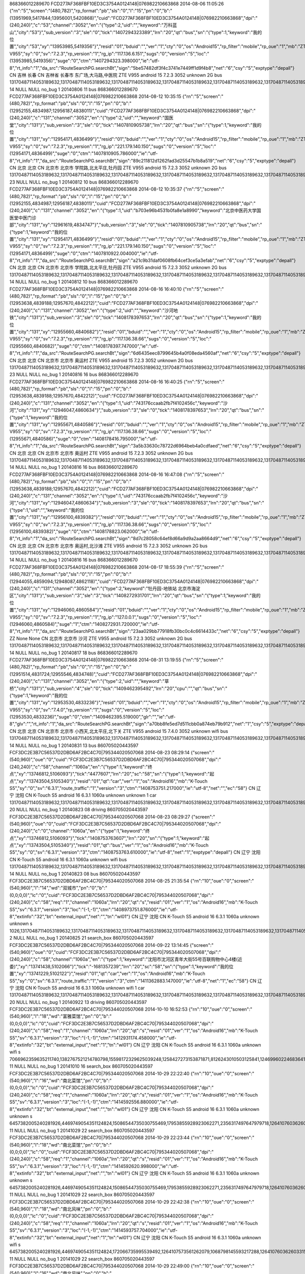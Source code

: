 868366012289670	FCD277AF368FBF10ED3C3754A0124148|076982210663868	2014-08-06 11:05:26	{"rn":"5","screen":"(480,782)","rp_format":"pb","sls":"0","l":"15","pn":"0","b":"(13951969,5417844;13956001,5420868)","cuid":"FCD277AF368FBF10ED3C3754A0124148|076982210663868","dpi":"(240,240)","c":"53","channel":"3052","en":"{\"type\":2,\"uid\":\"\",\"keyword\":\"万科蓝山\",\"city\":\"53\"}","sub_version":"3","sle":"0","tick":"1407294323389","lrn":"20","qt":"bus","sn":"{\"type\":1,\"keyword\":\"我的位置\",\"city\":\"53\",\"xy\":\"13953985,5419356\"}","resid":"01","bduid":"","ver":"1","cty":"0","os":"Android15","rp_filter":"mobile","rp_oue":"1","mb":"ZTE V955","sy":"0","sv":"7.2.3","rp_version":"1","rg_ip":"117.136.6.151","sugs":"0","version":"5","loc":"(13953985,5419356)","suge":"0","ctm":"1407294323.398000","ie":"utf-8","rt_info":"1","da_src":"RouteSearchPG.searchBt","sign":"5be57482df3f4c3741e7449ff1d9f4b8","net":"6","csy":"5","exptype":"depall"}	CN	吉林	长春	CN	吉林省	长春市	东广场,大马路,中医院	ZTE V955	android	15	7.2.3	3052	unknown	2G		bus	13170487114053189632,13170487114053189632,13170487114053189632,13170487114053189632,13170487114053189632,13170487114053189632,13170487114053189632,13170487114053189632,13170487114053189632,13170487114053189632		14	NULL	NULL	no_bug	1	20140806	11	bus
868366012289670	FCD277AF368FBF10ED3C3754A0124148|076982210663868	2014-08-12 10:35:15	{"rn":"5","screen":"(480,782)","rp_format":"pb","sls":"0","l":"15","pn":"0","b":"(12952155,4834987;12956187,4838011)","cuid":"FCD277AF368FBF10ED3C3754A0124148|076982210663868","dpi":"(240,240)","c":"131","channel":"3052","en":"{\"type\":2,\"uid\":\"\",\"keyword\":\"国医堂\",\"city\":\"131\"}","sub_version":"3","sle":"0","tick":"1407810905738","lrn":"20","qt":"bus","sn":"{\"type\":1,\"keyword\":\"我的位置\",\"city\":\"131\",\"xy\":\"12954171,4836499\"}","resid":"01","bduid":"","ver":"1","cty":"0","os":"Android15","rp_filter":"mobile","rp_oue":"1","mb":"ZTE V955","sy":"0","sv":"7.2.3","rp_version":"1","rg_ip":"221.179.140.150","sugs":"0","version":"5","loc":"(12954171,4836499)","suge":"0","ctm":"1407810905.786000","ie":"utf-8","rt_info":"1","da_src":"RouteSearchPG.searchBt","sign":"89c211812d1262fad3d25547b1b8a519","net":"6","csy":"5","exptype":"depall"}	CN	北京	北京	CN	北京市	北京市	学院路,北太平庄,牡丹园	ZTE V955	android	15	7.2.3	3052	unknown	2G		bus	13170487114053189632,13170487114053189632,13170487114053189632,13170487114053189632,13170487114053189632,13170487114053189632,13170487114053189632,13170487114053189632,13170487114053189632,13170487114053189632		23	NULL	NULL	no_bug	1	20140812	10	bus
868366012289670	FCD277AF368FBF10ED3C3754A0124148|076982210663868	2014-08-12 10:35:37	{"rn":"5","screen":"(480,782)","rp_format":"pb","sls":"0","l":"15","pn":"0","b":"(12952155,4834987;12956187,4838011)","cuid":"FCD277AF368FBF10ED3C3754A0124148|076982210663868","dpi":"(240,240)","c":"131","channel":"3052","en":"{\"type\":1,\"uid\":\"b703e96b4531b0fa8e1a8990\",\"keyword\":\"北京中医药大学国医堂中医门诊部\",\"city\":\"131\",\"xy\":\"12961619,4834747\"}","sub_version":"3","sle":"0","tick":"1407810905738","lrn":"20","qt":"bus","sn":"{\"type\":1,\"keyword\":\"我的位置\",\"city\":\"131\",\"xy\":\"12954171,4836499\"}","resid":"01","bduid":"","ver":"1","cty":"0","os":"Android15","rp_filter":"mobile","rp_oue":"1","mb":"ZTE V955","sy":"0","sv":"7.2.3","rp_version":"1","rg_ip":"221.179.140.150","sugs":"0","version":"5","loc":"(12954171,4836499)","suge":"0","ctm":"1407810922.004000","ie":"utf-8","rt_info":"1","da_src":"RouteSearchPG.searchBt","sign":"a21c9b31daf0608fb64cef3ce5a3efab","net":"6","csy":"5","exptype":"depall"}	CN	北京	北京	CN	北京市	北京市	学院路,北太平庄,牡丹园	ZTE V955	android	15	7.2.3	3052	unknown	2G		bus	13170487114053189632,13170487114053189632,13170487114053189632,13170487114053189632,13170487114053189632,13170487114053189632,13170487114053189632,13170487114053189632,13170487114053189632,13170487114053189632		14	NULL	NULL	no_bug	1	20140812	10	bus
868366012289670	FCD277AF368FBF10ED3C3754A0124148|076982210663868	2014-08-16 16:40:10	{"rn":"5","screen":"(480,782)","rp_format":"pb","sls":"0","l":"15","pn":"0","b":"(12953638,4839188;12957670,4842212)","cuid":"FCD277AF368FBF10ED3C3754A0124148|076982210663868","dpi":"(240,240)","c":"131","channel":"3052","en":"{\"type\":2,\"uid\":\"\",\"keyword\":\"沙河地铁\",\"city\":\"131\"}","sub_version":"3","sle":"0","tick":"1408178397653","lrn":"20","qt":"bus","sn":"{\"type\":1,\"keyword\":\"我的位置\",\"city\":\"131\",\"xy\":\"12955660,4840682\"}","resid":"01","bduid":"","ver":"1","cty":"0","os":"Android15","rp_filter":"mobile","rp_oue":"1","mb":"ZTE V955","sy":"0","sv":"7.2.3","rp_version":"1","rg_ip":"117.136.38.66","sugs":"0","version":"5","loc":"(12955660,4840682)","suge":"0","ctm":"1408178397.747000","ie":"utf-8","rt_info":"1","da_src":"RouteSearchPG.searchBt","sign":"6d6435eec8799645b4a0f08eda4560af","net":"6","csy":"5","exptype":"depall"}	CN	北京	北京	CN	北京市	北京市	奥运村	ZTE V955	android	15	7.2.3	3052	unknown	2G		bus	13170487114053189632,13170487114053189632,13170487114053189632,13170487114053189632,13170487114053189632,13170487114053189632,13170487114053189632,13170487114053189632,13170487114053189632,13170487114053189632		23	NULL	NULL	no_bug	1	20140816	16	bus
868366012289670	FCD277AF368FBF10ED3C3754A0124148|076982210663868	2014-08-16 16:40:25	{"rn":"5","screen":"(480,782)","rp_format":"pb","sls":"0","l":"15","pn":"0","b":"(12953638,4839188;12957670,4842212)","cuid":"FCD277AF368FBF10ED3C3754A0124148|076982210663868","dpi":"(240,240)","c":"131","channel":"3052","en":"{\"type\":1,\"uid\":\"743176ccaab2fb7f4102456c\",\"keyword\":\"沙河\",\"city\":\"131\",\"xy\":\"12946047,4860634\"}","sub_version":"3","sle":"0","tick":"1408178397653","lrn":"20","qt":"bus","sn":"{\"type\":1,\"keyword\":\"我的位置\",\"city\":\"131\",\"xy\":\"12955671,4840586\"}","resid":"01","bduid":"","ver":"1","cty":"0","os":"Android15","rp_filter":"mobile","rp_oue":"1","mb":"ZTE V955","sy":"0","sv":"7.2.3","rp_version":"1","rg_ip":"117.136.38.66","sugs":"0","version":"5","loc":"(12955671,4840586)","suge":"0","ctm":"1408178416.795000","ie":"utf-8","rt_info":"1","da_src":"RouteSearchPG.searchBt","sign":"3a5b33630c78722d6964beb4a0cdfaed","net":"6","csy":"5","exptype":"depall"}	CN	北京	北京	CN	北京市	北京市	奥运村	ZTE V955	android	15	7.2.3	3052	unknown	2G		bus	13170487114053189632,13170487114053189632,13170487114053189632,13170487114053189632,13170487114053189632,13170487114053189632,13170487114053189632,13170487114053189632,13170487114053189632,13170487114053189632		14	NULL	NULL	no_bug	1	20140816	16	bus
868366012289670	FCD277AF368FBF10ED3C3754A0124148|076982210663868	2014-08-16 16:47:08	{"rn":"5","screen":"(480,782)","rp_format":"pb","sls":"0","l":"15","pn":"0","b":"(12953638,4839188;12957670,4842212)","cuid":"FCD277AF368FBF10ED3C3754A0124148|076982210663868","dpi":"(240,240)","c":"131","channel":"3052","en":"{\"type\":1,\"uid\":\"743176ccaab2fb7f4102456c\",\"keyword\":\"沙河\",\"city\":\"131\",\"xy\":\"12946047,4860634\"}","sub_version":"3","sle":"0","tick":"1408178397653","lrn":"20","qt":"bus","sn":"{\"type\":1,\"uid\":\"\",\"keyword\":\"我的位置\",\"city\":\"131\",\"xy\":\"12956100,4839382\"}","resid":"01","bduid":"","ver":"1","cty":"0","os":"Android15","rp_filter":"mobile","rp_oue":"1","mb":"ZTE V955","sy":"0","sv":"7.2.3","rp_version":"1","rg_ip":"117.136.38.66","sugs":"0","version":"5","loc":"(12956100,4839382)","suge":"0","ctm":"1408178823.062000","ie":"utf-8","rt_info":"1","da_src":"RouteSearchPG.searchBt","sign":"8d7c28058c64ef8d66a9d9a2aa8664d9","net":"6","csy":"5","exptype":"depall"}	CN	北京	北京	CN	北京市	北京市	奥运村,北沙滩	ZTE V955	android	15	7.2.3	3052	unknown	2G		bus	13170487114053189632,13170487114053189632,13170487114053189632,13170487114053189632,13170487114053189632,13170487114053189632,13170487114053189632,13170487114053189632,13170487114053189632,13170487114053189632		14	NULL	NULL	no_bug	1	20140816	16	bus
868366012289670	FCD277AF368FBF10ED3C3754A0124148|076982210663868	2014-08-17 18:55:39	{"rn":"5","screen":"(480,782)","rp_format":"pb","sls":"0","l":"15","pn":"0","b":"(12944055,4859094;12948087,4862118)","cuid":"FCD277AF368FBF10ED3C3754A0124148|076982210663868","dpi":"(240,240)","c":"131","channel":"3052","en":"{\"type\":2,\"keyword\":\"牡丹园-地铁站 北京市海淀区\",\"city\":\"131\"}","sub_version":"3","sle":"3","tick":"1408272931701","lrn":"20","qt":"bus","sn":"{\"type\":1,\"keyword\":\"我的位置\",\"city\":\"131\",\"xy\":\"12946060,4860584\"}","resid":"01","bduid":"","ver":"1","cty":"0","os":"Android15","rp_filter":"mobile","rp_oue":"1","mb":"ZTE V955","sy":"0","sv":"7.2.3","rp_version":"1","rg_ip":"127.0.0.1","sugs":"0","version":"5","loc":"(12946060,4860584)","suge":"1","ctm":"1408272931.720000","ie":"utf-8","rt_info":"1","da_src":"RouteSearchPG.searchBt","sign":"23aa029bb77918fb30bc0c4c6614433c","net":"6","csy":"5","exptype":"depall"}	ZZ	None	None	CN	北京市	北京市	沙河	ZTE V955	android	15	7.2.3	3052	unknown	2G		bus	13170487114053189632,13170487114053189632,13170487114053189632,13170487114053189632,13170487114053189632,13170487114053189632,13170487114053189632,13170487114053189632,13170487114053189632,13170487114053189632		14	NULL	NULL	no_bug	1	20140817	18	bus
868366012289670	FCD277AF368FBF10ED3C3754A0124148|076982210663868	2014-08-31 13:19:55	{"rn":"5","screen":"(480,782)","rp_format":"pb","sls":"0","l":"15","pn":"0","b":"(12951514,4831724;12955546,4834748)","cuid":"FCD277AF368FBF10ED3C3754A0124148|076982210663868","dpi":"(240,240)","c":"131","channel":"3052","en":"{\"type\":2,\"uid\":\"\",\"keyword\":\"草桥\",\"city\":\"131\"}","sub_version":"4","sle":"0","tick":"1409462395492","lrn":"20","cpu":"","qt":"bus","sn":"{\"type\":1,\"keyword\":\"我的位置\",\"city\":\"131\",\"xy\":\"12953530,4833236\"}","resid":"01","bduid":"","ver":"1","cty":"0","os":"Android15","rp_filter":"mobile","rp_oue":"1","mb":"ZTE V955","sy":"0","sv":"7.4.0","rp_version":"1","sugs":"0","version":"5","loc":"(12953530,4833236)","suge":"0","ctm":"1409462395.519000","glr":"","ie":"utf-8","glv":"","rt_info":"1","da_src":"RouteSearchPG.searchBt","sign":"a70bb8fe5ed7d511cbb0a874eb79b912","net":"1","csy":"5","exptype":"depall"}	CN	北京	北京	CN	北京市	北京市	小西天,北太平庄,北下关	ZTE V955	android	15	7.4.0	3052	unknown	wifi		bus	13170487114053189632,13170487114053189632,13170487114053189632,13170487114053189632,13170487114053189632,13170487114053189632,13170487114053189632,13170487114053189632,13170487114053189632,13170487114053189632		14	NULL	NULL	no_bug	1	20140831	13	bus
860705020443597	FCF3DC2E3B7C56537D2DBD6AF2BC4C70|795344020507068	2014-08-23 08:29:14	{"screen":"(540,960)","oue":"0","cuid":"FCF3DC2E3B7C56537D2DBD6AF2BC4C70|795344020507068","dpi":"(240,240)","c":"58","channel":"1060a","en":"{\"type\":1,\"keyword\":\"终点\",\"xy\":\"13746812,5106093\"}","tick":"4477607","lrn":"20","sc":"58","sn":"{\"type\":1,\"keyword\":\"起点\",\"xy\":\"13743504,5105340\"}","resid":"01","qt":"car","ver":"1","os":"Android16","mb":"K-Touch S5","sy":"0","sv":"6.3.1","route_traffic":"1","version":"3","ctm":"1408753751.217000","ie":"utf-8","net":"","ec":"58"}	CN	辽宁	沈阳	CN				K-Touch S5	android	16	6.3.1	1060a	unknown	unknown	1	car	13170487114053189632,13170487114053189632,13170487114053189632,13170487114053189632,13170487114053189632,13170487114053189632,13170487114053189632,13170487114053189632,13170487114053189632,13170487114053189632		20	NULL	NULL	no_bug	1	20140823	08	driving
860705020443597	FCF3DC2E3B7C56537D2DBD6AF2BC4C70|795344020507068	2014-08-23 08:29:27	{"screen":"(540,960)","oue":"0","cuid":"FCF3DC2E3B7C56537D2DBD6AF2BC4C70|795344020507068","dpi":"(240,240)","c":"0","channel":"1060a","en":"{\"type\":1,\"keyword\":\"终点\",\"xy\":\"13746812,5106093\"}","tick":"1408753763607","lrn":"20","sn":"{\"type\":1,\"keyword\":\"起点\",\"xy\":\"13743504,5105340\"}","resid":"01","qt":"bus","ver":"1","os":"Android16","mb":"K-Touch S5","sy":"0","sv":"6.3.1","version":"3","ctm":"1408753763.610000","ie":"utf-8","net":"1","exptype":"depall"}	CN	辽宁	沈阳	CN				K-Touch S5	android	16	6.3.1	1060a	unknown	wifi		bus	13170487114053189632,13170487114053189632,13170487114053189632,13170487114053189632,13170487114053189632,13170487114053189632,13170487114053189632,13170487114053189632,13170487114053189632,13170487114053189632		14	NULL	NULL	no_bug	1	20140823	08	bus
860705020443597	FCF3DC2E3B7C56537D2DBD6AF2BC4C70|795344020507068	2014-08-25 21:35:54	{"rn":"10","oue":"0","screen":"(540,960)","l":"14","wd":"双城市","pn":"0","b":"(0,0;0,0)","lc":"0","cuid":"FCF3DC2E3B7C56537D2DBD6AF2BC4C70|795344020507068","dpi":"(240,240)","c":"58","req":"1","channel":"1060a","lrn":"20","qt":"s","resid":"01","ver":"1","os":"Android16","mb":"K-Touch S5","sv":"6.3.1","version":"3","loc":"(-1,-1)","ctm":"1408973751.876000","ie":"utf-8","extinfo":"32","bt":"external_input","net":"","tn":"wl01"}	CN	辽宁	沈阳	CN				K-Touch S5	android	16	6.3.1	1060a	unknown	unknown		s	1026,13170487114053189632,13170487114053189632,13170487114053189632,13170487114053189632,13170487114053189632,13170487114053189632,13170487114053189632,13170487114053189632,13170487114053189632		2	NULL	NULL	no_bug	1	20140825	21	search_box
860705020443597	FCF3DC2E3B7C56537D2DBD6AF2BC4C70|795344020507068	2014-09-22 13:14:45	{"screen":"(540,960)","oue":"0","cuid":"FCF3DC2E3B7C56537D2DBD6AF2BC4C70|795344020507068","dpi":"(240,240)","c":"58","channel":"1060a","en":"{\"type\":1,\"keyword\":\"沈阳市沈河区青年大街55号百联购物中心4楼(近委)\",\"xy\":\"13741438,5102066\"}","tick":"-1681357239","lrn":"20","sc":"58","sn":"{\"type\":1,\"keyword\":\"我的位置\",\"xy\":\"13741229,5102122\"}","resid":"01","qt":"car","ver":"1","os":"Android16","mb":"K-Touch S5","sy":"0","sv":"6.3.1","route_traffic":"1","version":"3","ctm":"1411362883.147000","ie":"utf-8","net":"1","ec":"58"}	CN	辽宁	沈阳	CN				K-Touch S5	android	16	6.3.1	1060a	unknown	wifi	1	car	13170487114053189632,13170487114053189632,13170487114053189632,13170487114053189632,13170487114053189632,13170487114053189632,13170487114053189632,13170487114053189632,13170487114053189632,13170487114053189632		20	NULL	NULL	no_bug	1	20140922	13	driving
860705020443597	FCF3DC2E3B7C56537D2DBD6AF2BC4C70|795344020507068	2014-10-10 16:52:53	{"rn":"10","oue":"0","screen":"(540,960)","l":"18","wd":"富雅菜馆","pn":"0","b":"(0,0;0,0)","lc":"0","cuid":"FCF3DC2E3B7C56537D2DBD6AF2BC4C70|795344020507068","dpi":"(240,240)","c":"58","req":"1","channel":"1060a","lrn":"20","qt":"s","resid":"01","ver":"1","os":"Android16","mb":"K-Touch S5","sv":"6.3.1","version":"3","loc":"(-1,-1)","ctm":"1412931174.458000","ie":"utf-8","extinfo":"32","bt":"external_input","net":"1","tn":"wl01"}	CN	辽宁	沈阳	CN				K-Touch S5	android	16	6.3.1	1060a	unknown	wifi		s	7066962359635211740,1382767521214780798,15598172329625039248,1258427273153871871,8126243010503125841,12469960224683641816,11960755006940179960,15678887927640091709,8223603517186541774,9313951097980541950		11	NULL	NULL	no_bug	1	20141010	16	search_box
860705020443597	FCF3DC2E3B7C56537D2DBD6AF2BC4C70|795344020507068	2014-10-29 22:22:40	{"rn":"10","oue":"0","screen":"(540,960)","l":"16","wd":"南北菜馆","pn":"0","b":"(0,0;0,0)","lc":"0","cuid":"FCF3DC2E3B7C56537D2DBD6AF2BC4C70|795344020507068","dpi":"(240,240)","c":"58","req":"1","channel":"1060a","lrn":"20","qt":"s","resid":"01","ver":"1","os":"Android16","mb":"K-Touch S5","sv":"6.3.1","version":"3","loc":"(-1,-1)","ctm":"1414592556.880000","ie":"utf-8","extinfo":"32","bt":"external_input","net":"","tn":"wl01"}	CN	辽宁	沈阳	CN				K-Touch S5	android	16	6.3.1	1060a	unknown	unknown		s	6457382005240281926,4469749054351124824,15086544735030755469,17953855928923062271,2356317497647979718,1264107603626033151,12167120973107635236,4318737485367628404,13561682979484874859,787831768186846036		11	NULL	NULL	no_bug	1	20141029	22	search_box
860705020443597	FCF3DC2E3B7C56537D2DBD6AF2BC4C70|795344020507068	2014-10-29 22:23:44	{"rn":"10","oue":"0","screen":"(540,960)","l":"18","wd":"南北菜馆","pn":"0","b":"(0,0;0,0)","lc":"0","cuid":"FCF3DC2E3B7C56537D2DBD6AF2BC4C70|795344020507068","dpi":"(240,240)","c":"58","req":"1","channel":"1060a","lrn":"20","qt":"s","resid":"01","ver":"1","os":"Android16","mb":"K-Touch S5","sv":"6.3.1","version":"3","loc":"(-1,-1)","ctm":"1414592620.998000","ie":"utf-8","extinfo":"32","bt":"external_input","net":"","tn":"wl01"}	CN	辽宁	沈阳	CN				K-Touch S5	android	16	6.3.1	1060a	unknown	unknown		s	6457382005240281926,4469749054351124824,15086544735030755469,17953855928923062271,2356317497647979718,1264107603626033151,12167120973107635236,4318737485367628404,13561682979484874859,787831768186846036		11	NULL	NULL	no_bug	1	20141029	22	search_box
860705020443597	FCF3DC2E3B7C56537D2DBD6AF2BC4C70|795344020507068	2014-10-29 22:42:38	{"rn":"10","oue":"0","screen":"(540,960)","l":"18","wd":"南北风味","pn":"0","b":"(0,0;0,0)","lc":"0","cuid":"FCF3DC2E3B7C56537D2DBD6AF2BC4C70|795344020507068","dpi":"(240,240)","c":"58","req":"1","channel":"1060a","lrn":"20","qt":"s","resid":"01","ver":"1","os":"Android16","mb":"K-Touch S5","sv":"6.3.1","version":"3","loc":"(-1,-1)","ctm":"1414593757.704000","ie":"utf-8","extinfo":"32","bt":"external_input","net":"1","tn":"wl01"}	CN	辽宁	沈阳	CN				K-Touch S5	android	16	6.3.1	1060a	unknown	wifi		s	6457382005240281926,4469749054351124824,172066735995539492,1264107573561262079,1068798145593217288,1264107603626033151,13170487114053189632,13170487114053189632,13170487114053189632,13170487114053189632		11	NULL	NULL	no_bug	1	20141029	22	search_box
860705020443597	FCF3DC2E3B7C56537D2DBD6AF2BC4C70|795344020507068	2014-10-29 22:49:00	{"rn":"10","oue":"0","screen":"(540,960)","l":"16","wd":"南北风味","pn":"0","b":"(0,0;0,0)","lc":"0","cuid":"FCF3DC2E3B7C56537D2DBD6AF2BC4C70|795344020507068","dpi":"(240,240)","c":"58","req":"1","channel":"1060a","lrn":"20","qt":"s","resid":"01","ver":"1","os":"Android16","mb":"K-Touch S5","sv":"6.3.1","version":"3","loc":"(13743489,5105340)","ctm":"1414594140.226000","ie":"utf-8","extinfo":"32","bt":"external_input","net":"1","tn":"wl01"}	CN	辽宁	沈阳	CN	辽宁省	沈阳市	北站,小北,市府	K-Touch S5	android	16	6.3.1	1060a	unknown	wifi		s	6457382005240281926,4469749054351124824,172066735995539492,1264107573561262079,1068798145593217288,1264107603626033151,13170487114053189632,13170487114053189632,13170487114053189632,13170487114053189632		11	NULL	NULL	no_bug	1	20141029	22	search_box
351887062795179	FD24459AE353C5CCA4549C688B32912C|971597260788153	2014-08-01 12:10:03	{"screen":"(480,800)","rp_format":"pb","sls":"0","cuid":"FD24459AE353C5CCA4549C688B32912C|971597260788153","dpi":"(240,240)","c":"334","channel":"1008550d","en":"{\"type\":2,\"uid\":\"\",\"keyword\":\"平湖全塘\"}","sle":"0","lrn":"20","sc":"2801","qt":"cars","sn":"{\"type\":1,\"keyword\":\"我的位置\",\"xy\":\"13488899,3567854\"}","resid":"01","bduid":"","ver":"1","os":"Android16","rp_oue":"1","mb":"GT-I8268","sy":"0","sv":"7.2.0","rp_version":"1","rg_ip":"211.140.18.117","mrs":"1","sugs":"0","route_traffic":"1","version":"6","loc":"(13488899,3567854)","suge":"0","ctm":"1406866200.358000","ie":"utf-8","sign":"c138f1ca2f5dfe985736b736d5443ddc","net":"6","ec":"334"}	CN	浙江	杭州	CN	浙江省	嘉兴市		GT-I8268	android	16	7.2.0	1008550d	unknown	2G	1	cars	13170487114053189632,13170487114053189632,13170487114053189632,13170487114053189632,13170487114053189632,13170487114053189632,13170487114053189632,13170487114053189632,13170487114053189632,13170487114053189632		801	NULL	NULL	no_bug	1	20140801	12	driving
351887062795179	FD24459AE353C5CCA4549C688B32912C|971597260788153	2014-08-01 12:22:43	{"screen":"(480,800)","rp_format":"pb","sls":"0","cuid":"FD24459AE353C5CCA4549C688B32912C|971597260788153","dpi":"(240,240)","c":"2801","channel":"1008550d","en":"{\"type\":2,\"uid\":\"\",\"keyword\":\"平湖全塘镇\"}","sle":"0","lrn":"20","sc":"2801","qt":"cars","sn":"{\"type\":1,\"keyword\":\"我的位置\",\"xy\":\"13495130,3569244\"}","resid":"01","bduid":"","ver":"1","os":"Android16","rp_oue":"1","mb":"GT-I8268","sy":"0","sv":"7.2.0","rp_version":"1","rg_ip":"211.140.18.117","mrs":"1","sugs":"0","route_traffic":"1","version":"6","loc":"(13495130,3569244)","suge":"0","ctm":"1406866961.296000","ie":"utf-8","sign":"67cc2f15d4b1bb2964a5bce98b1b4489","net":"8","ec":"2801"}	CN	浙江	杭州	CN	浙江省	嘉兴市		GT-I8268	android	16	7.2.0	1008550d	cmcc	3G	1	cars	13170487114053189632,13170487114053189632,13170487114053189632,13170487114053189632,13170487114053189632,13170487114053189632,13170487114053189632,13170487114053189632,13170487114053189632,13170487114053189632		801	NULL	NULL	no_bug	1	20140801	12	driving
351887062795179	FD24459AE353C5CCA4549C688B32912C|971597260788153	2014-08-01 13:07:03	{"rn":"10","screen":"(480,800)","rp_format":"pb","l":"12","wd":"平湖新埭镇","pn":"0","b":"(13472359,3557517;13504615,3608723)","sug":"0","cuid":"FD24459AE353C5CCA4549C688B32912C|971597260788153","dpi":"(240,240)","c":"0","req":"1","channel":"1008550d","sub_version":"3","lrn":"20","qt":"s","resid":"01","bduid":"","ver":"1","os":"Android16","rp_oue":"1","mb":"GT-I8268","sv":"7.2.0","rp_version":"1","rg_ip":"211.140.18.117","route_traffic":"1","version":"5","loc":"(13491234,3576716)","ctm":"1406869620.227000","ie":"utf-8","extinfo":"32","da_src":"poiSerchPG.voicebt","sign":"a98e4b46ee9abb5b15060be47b41f830","net":"8"}	CN	浙江	杭州	CN	浙江省	嘉兴市		GT-I8268	android	16	7.2.0	1008550d	cmcc	3G	1	s	12810572291599889253,17991865453189791743,17991865461779726335,17991865457484759039,17335957299920171017,1753084109981553755,14214700068633927948,2585422293353725715,17941669633530527743,85689662126495618		11	NULL	NULL	no_bug	1	20140801	13	search_box
351887062795179	FD24459AE353C5CCA4549C688B32912C|971597260788153	2014-08-01 13:07:23	{"rn":"5","screen":"(480,800)","rp_format":"pb","sls":"0","l":"12","pn":"0","b":"(13479053,3587275;13480061,3588875)","cuid":"FD24459AE353C5CCA4549C688B32912C|971597260788153","dpi":"(240,240)","c":"2801","channel":"1008550d","en":"{\"type\":1,\"uid\":\"97cf62e8c63b8bd475e5b6de\",\"keyword\":\"新埭镇\",\"city\":\"2801\",\"xy\":\"13479557,3588075\"}","sub_version":"3","sle":"0","tick":"1406869642556","lrn":"20","qt":"bus","sn":"{\"type\":1,\"keyword\":\"我的位置\",\"city\":\"334\",\"xy\":\"13491233,3576712\"}","resid":"01","bduid":"","ver":"1","cty":"0","os":"Android16","rp_filter":"mobile","rp_oue":"1","mb":"GT-I8268","sy":"0","sv":"7.2.0","rp_version":"1","rg_ip":"211.140.18.117","sugs":"0","version":"5","loc":"(13491233,3576712)","suge":"0","ctm":"1406869642.562000","ie":"utf-8","rt_info":"1","da_src":"RouteSearchPG.searchBt","sign":"4a64356f9cc43c1cfe374c1552e4bf2b","net":"8","csy":"5","exptype":"depall"}	CN	浙江	杭州	CN	浙江省	嘉兴市		GT-I8268	android	16	7.2.0	1008550d	cmcc	3G		bus	13170487114053189632,13170487114053189632,13170487114053189632,13170487114053189632,13170487114053189632,13170487114053189632,13170487114053189632,13170487114053189632,13170487114053189632,13170487114053189632		14	NULL	NULL	no_bug	1	20140801	13	bus
351887062795179	FD24459AE353C5CCA4549C688B32912C|971597260788153	2014-08-01 13:07:27	{"screen":"(480,800)","rp_format":"pb","sls":"0","cuid":"FD24459AE353C5CCA4549C688B32912C|971597260788153","dpi":"(240,240)","c":"2801","channel":"1008550d","en":"{\"type\":1,\"uid\":\"97cf62e8c63b8bd475e5b6de\",\"keyword\":\"新埭镇\",\"xy\":\"13479557,3588075\"}","sle":"0","lrn":"20","sc":"334","qt":"cars","sn":"{\"type\":1,\"uid\":\"\",\"keyword\":\"我的位置\",\"xy\":\"13491233,3576712\"}","resid":"01","bduid":"","ver":"1","os":"Android16","rp_oue":"1","mb":"GT-I8268","sy":"0","sv":"7.2.0","rp_version":"1","rg_ip":"211.140.18.117","mrs":"1","sugs":"0","route_traffic":"1","version":"6","loc":"(13491233,3576712)","suge":"0","ctm":"1406869647.096000","ie":"utf-8","da_src":"RouteSearchPG.searchBt","sign":"5cd012d7b4562fbe8dc6fc74e55b1fa8","net":"8","ec":"2801"}	CN	浙江	杭州	CN	浙江省	嘉兴市		GT-I8268	android	16	7.2.0	1008550d	cmcc	3G	1	cars	13170487114053189632,13170487114053189632,13170487114053189632,13170487114053189632,13170487114053189632,13170487114053189632,13170487114053189632,13170487114053189632,13170487114053189632,13170487114053189632		801	NULL	NULL	no_bug	1	20140801	13	driving
351887062795179	FD24459AE353C5CCA4549C688B32912C|971597260788153	2014-08-01 13:07:39	{"screen":"(480,800)","rp_format":"pb","sls":"0","cuid":"FD24459AE353C5CCA4549C688B32912C|971597260788153","dpi":"(240,240)","c":"2801","channel":"1008550d","en":"{\"type\":2,\"uid\":\"\",\"keyword\":\"新埭镇\"}","sle":"0","lrn":"20","sc":"2801","qt":"cars","sn":"{\"type\":1,\"keyword\":\"我的位置\",\"xy\":\"13491233,3576712\"}","resid":"01","bduid":"","ver":"1","os":"Android16","rp_oue":"1","mb":"GT-I8268","sy":"0","sv":"7.2.0","rp_version":"1","rg_ip":"211.140.18.117","mrs":"1","sugs":"0","route_traffic":"1","version":"6","loc":"(13491233,3576712)","suge":"0","ctm":"1406869655.950000","ie":"utf-8","sign":"93067be70c9c4182b09abe79fdbc47be","net":"8","ec":"2801"}	CN	浙江	杭州	CN	浙江省	嘉兴市		GT-I8268	android	16	7.2.0	1008550d	cmcc	3G	1	cars	13170487114053189632,13170487114053189632,13170487114053189632,13170487114053189632,13170487114053189632,13170487114053189632,13170487114053189632,13170487114053189632,13170487114053189632,13170487114053189632		801	NULL	NULL	no_bug	1	20140801	13	driving
351887062795179	FD24459AE353C5CCA4549C688B32912C|971597260788153	2014-08-03 10:58:53	{"rn":"10","screen":"(480,800)","rp_format":"pb","l":"17","wd":"湖州市 浙江省","pn":"0","b":"(13441546,3581713;13442554,3583313)","sug":"1","cuid":"FD24459AE353C5CCA4549C688B32912C|971597260788153","dpi":"(240,240)","c":"0","req":"1","channel":"1008550d","sub_version":"3","lrn":"20","qt":"s","resid":"01","bduid":"","ver":"1","os":"Android16","sl":"2","rp_oue":"1","mb":"GT-I8268","spos":"0","sv":"7.2.0","rp_version":"1","rg_ip":"112.11.148.188","route_traffic":"1","version":"5","loc":"(13442050,3582513)","ctm":"1407034733.858000","ie":"utf-8","extinfo":"32","da_src":"poiSerchPG.sersug","sign":"f6ee6a2457f53b66461c4b339941e095","net":"1"}	CN	浙江	嘉兴	CN	浙江省	嘉兴市	解放	GT-I8268	android	16	7.2.0	1008550d	unknown	wifi	1	s	294,13170487114053189632,13170487114053189632,13170487114053189632,13170487114053189632,13170487114053189632,13170487114053189632,13170487114053189632,13170487114053189632,13170487114053189632		2	NULL	NULL	no_bug	1	20140803	10	search_box
351887062795179	FD24459AE353C5CCA4549C688B32912C|971597260788153	2014-08-03 15:35:25	{"rn":"10","screen":"(480,800)","rp_format":"pb","l":"15","wd":"湖州市妇幼保健院 湖州市吴兴区","pn":"0","b":"(13370133,3590094;13374165,3596495)","sug":"1","cuid":"FD24459AE353C5CCA4549C688B32912C|971597260788153","dpi":"(240,240)","c":"0","req":"1","channel":"1008550d","sub_version":"3","lrn":"20","qt":"s","resid":"01","bduid":"","ver":"1","os":"Android16","sl":"3","rp_oue":"1","mb":"GT-I8268","spos":"0","sv":"7.2.0","rp_version":"1","rg_ip":"211.140.4.153","route_traffic":"1","version":"5","loc":"(13367758,3592565)","ctm":"1407051326.838000","ie":"utf-8","extinfo":"32","da_src":"poiSerchPG.sersug","sign":"1dfd7cfbe4a80b6c5756b348a77dbcaf","net":"8"}	CN	浙江	杭州	CN	浙江省	湖州市		GT-I8268	android	16	7.2.0	1008550d	cmcc	3G	1	s	17704878495840075775,14728286045568244316,6517270237669740271,17659928038135037951,14548811006981412127,17659928033840070655,17659927273630859263,12792328063334697781,10221050648517823397,1634710140341535000		11	NULL	NULL	no_bug	1	20140803	15	search_box
351887062795179	FD24459AE353C5CCA4549C688B32912C|971597260788153	2014-08-04 05:13:12	{"rn":"10","screen":"(480,800)","rp_format":"pb","l":"11","wd":"长兴县 湖州市长兴县","pn":"0","b":"(13322142,3530313;13386653,3632725)","sug":"1","cuid":"FD24459AE353C5CCA4549C688B32912C|971597260788153","dpi":"(240,240)","c":"0","req":"1","channel":"1008550d","sub_version":"3","lrn":"20","qt":"s","resid":"01","bduid":"","ver":"1","os":"Android16","sl":"2","rp_oue":"1","mb":"GT-I8268","spos":"0","sv":"7.2.0","rp_version":"1","rg_ip":"125.125.241.248","route_traffic":"1","version":"5","loc":"(13370779,3594102)","ctm":"1407100392.946000","ie":"utf-8","extinfo":"32","da_src":"poiSerchPG.sersug","sign":"28b6c51969d82d0fa3808544cdc9975d","net":"1"}	CN	浙江	湖州	CN	浙江省	湖州市		GT-I8268	android	16	7.2.0	1008550d	unknown	wifi	1	s	2282,13170487114053189632,13170487114053189632,13170487114053189632,13170487114053189632,13170487114053189632,13170487114053189632,13170487114053189632,13170487114053189632,13170487114053189632		2	NULL	NULL	no_bug	1	20140804	05	search_box
351887062795179	FD24459AE353C5CCA4549C688B32912C|971597260788153	2014-08-04 05:13:22	{"rn":"5","screen":"(480,800)","rp_format":"pb","sls":"0","l":"12","pn":"0","b":"(13322253,3582786;13354509,3633992)","cuid":"FD24459AE353C5CCA4549C688B32912C|971597260788153","dpi":"(240,240)","c":"294","channel":"1008550d","en":"{\"type\":2,\"keyword\":\"长兴县 湖州市长兴县\",\"city\":\"294\"}","sub_version":"3","sle":"0","tick":"1407100404132","lrn":"20","qt":"bus","sn":"{\"type\":1,\"keyword\":\"我的位置\",\"city\":\"294\",\"xy\":\"13370779,3594102\"}","resid":"01","bduid":"","ver":"1","cty":"0","os":"Android16","rp_filter":"mobile","rp_oue":"1","mb":"GT-I8268","sy":"0","sv":"7.2.0","rp_version":"1","rg_ip":"127.0.0.1","sugs":"0","version":"5","loc":"(13370779,3594102)","suge":"2","ctm":"1407100404.157000","ie":"utf-8","rt_info":"1","da_src":"RouteSearchPG.searchBt","sign":"9354cd0469823f8e32958117fa8d4a48","net":"1","csy":"5","exptype":"depall"}				CN	浙江省	湖州市		GT-I8268	android	16	7.2.0	1008550d	unknown	wifi		bus	13170487114053189632,13170487114053189632,13170487114053189632,13170487114053189632,13170487114053189632,13170487114053189632,13170487114053189632,13170487114053189632,13170487114053189632,13170487114053189632		23	NULL	NULL	no_bug	1	20140804	05	bus
351887062795179	FD24459AE353C5CCA4549C688B32912C|971597260788153	2014-08-04 05:13:33	{"rn":"5","screen":"(480,800)","rp_format":"pb","sls":"0","l":"12","pn":"0","b":"(13322253,3582786;13354509,3633992)","cuid":"FD24459AE353C5CCA4549C688B32912C|971597260788153","dpi":"(240,240)","c":"294","channel":"1008550d","en":"{\"type\":1,\"uid\":\"34d1c7265254760f8f1a8981\",\"keyword\":\"EP雅莹（湖州市长兴县人民广场）\",\"city\":\"294\",\"xy\":\"13348770,3611855\"}","sub_version":"3","sle":"0","tick":"1407100404132","lrn":"20","qt":"bus","sn":"{\"type\":1,\"keyword\":\"我的位置\",\"city\":\"294\",\"xy\":\"13370779,3594102\"}","resid":"01","bduid":"","ver":"1","cty":"0","os":"Android16","rp_filter":"mobile","rp_oue":"1","mb":"GT-I8268","sy":"0","sv":"7.2.0","rp_version":"1","rg_ip":"127.0.0.1","sugs":"0","version":"5","loc":"(13370779,3594102)","suge":"2","ctm":"1407100413.631000","ie":"utf-8","rt_info":"1","da_src":"RouteSearchPG.searchBt","sign":"c612e322f05d7634a297e9dd787e0873","net":"1","csy":"5","exptype":"depall"}				CN	浙江省	湖州市		GT-I8268	android	16	7.2.0	1008550d	unknown	wifi		bus			14	NULL	NULL	no_bug	1	20140804	05	bus
351887062795179	FD24459AE353C5CCA4549C688B32912C|971597260788153	2014-08-04 05:13:51	{"rn":"5","screen":"(480,800)","rp_format":"pb","sls":"0","l":"12","pn":"0","b":"(13322252,3587892;13354510,3628886)","cuid":"FD24459AE353C5CCA4549C688B32912C|971597260788153","dpi":"(240,240)","c":"294","channel":"1008550d","en":"{\"type\":1,\"uid\":\"34d1c7265254760f8f1a8981\",\"keyword\":\"EP雅莹（湖州市长兴县人民广场）\",\"city\":\"294\",\"xy\":\"13348770,3611855\"}","sub_version":"3","sle":"0","tick":"1407100404132","lrn":"20","qt":"bus","sn":"{\"type\":2,\"keyword\":\"湖州市妇幼保健院 湖州市吴兴区\",\"city\":\"294\"}","resid":"01","bduid":"","ver":"1","cty":"0","os":"Android16","rp_filter":"mobile","rp_oue":"1","mb":"GT-I8268","sy":"0","sv":"7.2.0","rp_version":"1","rg_ip":"127.0.0.1","sugs":"2","version":"5","loc":"(13370779,3594102)","suge":"2","ctm":"1407100433.691000","ie":"utf-8","rt_info":"1","da_src":"RouteSearchPG.searchBt","sign":"c985bc8e3efb4d08aa3e6a474ae09063","net":"1","csy":"5","exptype":"depall"}				CN	浙江省	湖州市		GT-I8268	android	16	7.2.0	1008550d	unknown	wifi		bus			14	NULL	NULL	no_bug	1	20140804	05	bus
351887062795179	FD24459AE353C5CCA4549C688B32912C|971597260788153	2014-08-04 05:13:54	{"rn":"5","screen":"(480,800)","rp_format":"pb","sls":"0","l":"12","pn":"0","b":"(13322252,3587892;13354510,3628886)","cuid":"FD24459AE353C5CCA4549C688B32912C|971597260788153","dpi":"(240,240)","c":"294","channel":"1008550d","en":"{\"type\":1,\"uid\":\"34d1c7265254760f8f1a8981\",\"keyword\":\"EP雅莹（湖州市长兴县人民广场）\",\"city\":\"294\",\"xy\":\"13348770,3611855\"}","sub_version":"3","sle":"0","tick":"1407100404132","lrn":"20","qt":"bus","sn":"{\"type\":2,\"keyword\":\"湖州市妇幼保健院 湖州市吴兴区\",\"city\":\"294\"}","resid":"01","bduid":"","ver":"1","cty":"0","os":"Android16","rp_filter":"mobile","rp_oue":"1","mb":"GT-I8268","sy":"0","sv":"7.2.0","rp_version":"1","rg_ip":"127.0.0.1","sugs":"2","version":"5","loc":"(13370779,3594102)","suge":"2","ctm":"1407100435.519000","ie":"utf-8","rt_info":"1","da_src":"RouteSearchPG.searchBt","sign":"e791d1863e31b2a2acaedf92d653a5a6","net":"1","csy":"5","exptype":"depall"}				CN	浙江省	湖州市		GT-I8268	android	16	7.2.0	1008550d	unknown	wifi		bus			14	NULL	NULL	no_bug	1	20140804	05	bus
351887062795179	FD24459AE353C5CCA4549C688B32912C|971597260788153	2014-08-04 05:13:57	{"rn":"5","screen":"(480,800)","rp_format":"pb","sls":"0","l":"12","pn":"0","b":"(13322252,3587892;13354510,3628886)","cuid":"FD24459AE353C5CCA4549C688B32912C|971597260788153","dpi":"(240,240)","c":"294","channel":"1008550d","en":"{\"type\":1,\"uid\":\"34d1c7265254760f8f1a8981\",\"keyword\":\"EP雅莹（湖州市长兴县人民广场）\",\"city\":\"294\",\"xy\":\"13348770,3611855\"}","sub_version":"3","sle":"0","tick":"1407100404132","lrn":"20","qt":"bus","sn":"{\"type\":2,\"keyword\":\"湖州市妇幼保健院 湖州市吴兴区\",\"city\":\"294\"}","resid":"01","bduid":"","ver":"1","cty":"0","os":"Android16","rp_filter":"mobile","rp_oue":"1","mb":"GT-I8268","sy":"0","sv":"7.2.0","rp_version":"1","rg_ip":"127.0.0.1","sugs":"2","version":"5","loc":"(13370779,3594102)","suge":"2","ctm":"1407100439.710000","ie":"utf-8","rt_info":"1","da_src":"RouteSearchPG.searchBt","sign":"9a02d92137b9049428c0e55bd65e1c15","net":"1","csy":"5","exptype":"depall"}				CN	浙江省	湖州市		GT-I8268	android	16	7.2.0	1008550d	unknown	wifi		bus			14	NULL	NULL	no_bug	1	20140804	05	bus
351887062795179	FD24459AE353C5CCA4549C688B32912C|971597260788153	2014-08-04 05:14:00	{"rn":"5","screen":"(480,800)","rp_format":"pb","sls":"0","l":"12","pn":"0","b":"(13322252,3587892;13354510,3628886)","cuid":"FD24459AE353C5CCA4549C688B32912C|971597260788153","dpi":"(240,240)","c":"294","channel":"1008550d","en":"{\"type\":1,\"uid\":\"34d1c7265254760f8f1a8981\",\"keyword\":\"EP雅莹（湖州市长兴县人民广场）\",\"city\":\"294\",\"xy\":\"13348770,3611855\"}","sub_version":"3","sle":"0","tick":"1407100404132","lrn":"20","qt":"bus","sn":"{\"type\":2,\"keyword\":\"湖州市妇幼保健院 湖州市吴兴区\",\"city\":\"294\"}","resid":"01","bduid":"","ver":"1","cty":"0","os":"Android16","rp_filter":"mobile","rp_oue":"1","mb":"GT-I8268","sy":"0","sv":"7.2.0","rp_version":"1","rg_ip":"127.0.0.1","sugs":"2","version":"5","loc":"(13370779,3594102)","suge":"2","ctm":"1407100441.124000","ie":"utf-8","rt_info":"1","da_src":"RouteSearchPG.searchBt","sign":"86c615a833f156e472cee8836a6ab1fd","net":"1","csy":"5","exptype":"depall"}				CN	浙江省	湖州市		GT-I8268	android	16	7.2.0	1008550d	unknown	wifi		bus			14	NULL	NULL	no_bug	1	20140804	05	bus
351887062795179	FD24459AE353C5CCA4549C688B32912C|971597260788153	2014-08-04 05:14:06	{"screen":"(480,800)","rp_format":"pb","sls":"0","cuid":"FD24459AE353C5CCA4549C688B32912C|971597260788153","dpi":"(240,240)","c":"294","channel":"1008550d","en":"{\"type\":1,\"uid\":\"34d1c7265254760f8f1a8981\",\"keyword\":\"EP雅莹（湖州市长兴县人民广场）\",\"city\":\"294\",\"xy\":\"13348770,3611855\"}","sle":"0","lrn":"20","sc":"294","qt":"cars","sn":"{\"type\":2,\"keyword\":\"湖州市妇幼保健院 湖州市吴兴区\",\"city\":\"294\"}","resid":"01","bduid":"","ver":"1","os":"Android16","rp_oue":"1","mb":"GT-I8268","sy":"0","sv":"7.2.0","rp_version":"1","rg_ip":"127.0.0.1","mrs":"1","sugs":"0","route_traffic":"1","version":"6","loc":"(13370779,3594102)","suge":"0","ctm":"1407100448.024000","ie":"utf-8","da_src":"RouteSearchPG.searchBt","sign":"7d7a442b765ab45993e8ed007540b828","net":"1","ec":"294"}				CN	浙江省	湖州市		GT-I8268	android	16	7.2.0	1008550d	unknown	wifi	1	cars	13170487114053189632,13170487114053189632,13170487114053189632,13170487114053189632,13170487114053189632,13170487114053189632,13170487114053189632,13170487114053189632,13170487114053189632,13170487114053189632		801	NULL	NULL	no_bug	1	20140804	05	driving
351887062795179	FD24459AE353C5CCA4549C688B32912C|971597260788153	2014-08-04 05:14:09	{"rn":"5","screen":"(480,800)","rp_format":"pb","sls":"0","l":"12","pn":"0","b":"(13322252,3587892;13354510,3628886)","cuid":"FD24459AE353C5CCA4549C688B32912C|971597260788153","dpi":"(240,240)","c":"294","channel":"1008550d","en":"{\"type\":1,\"uid\":\"34d1c7265254760f8f1a8981\",\"keyword\":\"EP雅莹（湖州市长兴县人民广场）\",\"city\":\"294\",\"xy\":\"13348770,3611855\"}","sub_version":"3","sle":"0","tick":"1407100450797","lrn":"20","qt":"bus","sn":"{\"type\":1,\"uid\":\"4ea3f2f14f600ad7aecb6601\",\"keyword\":\"湖州市妇幼保健院\",\"city\":\"294\",\"xy\":\"13370812,3593751\"}","resid":"01","bduid":"","ver":"1","cty":"0","os":"Android16","rp_filter":"mobile","rp_oue":"1","mb":"GT-I8268","sy":"0","sv":"7.2.0","rp_version":"1","rg_ip":"127.0.0.1","sugs":"0","version":"5","loc":"(13370779,3594102)","suge":"0","ctm":"1407100450.816000","ie":"utf-8","rt_info":"1","da_src":"RouteSearchPG.searchBt","sign":"5e18fccb77ec2955202320235e50b118","net":"1","csy":"5","exptype":"depall"}				CN	浙江省	湖州市		GT-I8268	android	16	7.2.0	1008550d	unknown	wifi		bus			14	NULL	NULL	no_bug	1	20140804	05	bus
351887062795179	FD24459AE353C5CCA4549C688B32912C|971597260788153	2014-08-04 16:45:07	{"rn":"10","screen":"(480,800)","rp_format":"pb","l":"14","wd":"塔下街1O8号〈飞英公园对面〉","pn":"0","b":"(13366748,3587418;13374812,3600220)","sug":"0","cuid":"FD24459AE353C5CCA4549C688B32912C|971597260788153","dpi":"(240,240)","c":"0","req":"1","channel":"1008550d","sub_version":"3","lrn":"20","qt":"s","resid":"01","bduid":"","ver":"1","os":"Android16","rp_oue":"1","mb":"GT-I8268","sv":"7.2.0","rp_version":"1","rg_ip":"122.230.27.180","route_traffic":"1","version":"5","loc":"(13370780,3593819)","ctm":"1407141905.144000","ie":"utf-8","extinfo":"32","da_src":"PoiSearchPG.searchBt","sign":"34e64ec4313886de8195e3997b1e64b6","net":"1"}	CN	浙江	湖州	CN	浙江省	湖州市		GT-I8268	android	16	7.2.0	1008550d	unknown	wifi	1	s			11	NULL	NULL	no_bug	1	20140804	16	search_box
351887062795179	FD24459AE353C5CCA4549C688B32912C|971597260788153	2014-08-04 17:32:11	{"screen":"(480,800)","rp_format":"pb","sls":"0","cuid":"FD24459AE353C5CCA4549C688B32912C|971597260788153","dpi":"(240,240)","c":"294","channel":"1008550d","en":"{\"type\":1,\"uid\":\"34d1c7265254760f8f1a8981\",\"keyword\":\"EP雅莹（湖州市长兴县人民广场）\",\"xy\":\"13348770,3611855\"}","sle":"0","lrn":"20","sc":"294","qt":"cars","sn":"{\"type\":1,\"uid\":\"4ea3f2f14f600ad7aecb6601\",\"keyword\":\"湖州市妇幼保健院\",\"city\":\"294\",\"xy\":\"13370812,3593751\"}","resid":"01","bduid":"","ver":"1","os":"Android16","rp_oue":"1","mb":"GT-I8268","sy":"0","sv":"7.2.0","rp_version":"1","rg_ip":"127.0.0.1","mrs":"1","sugs":"0","route_traffic":"1","version":"6","loc":"(13370780,3593819)","suge":"0","ctm":"1407144728.683000","ie":"utf-8","da_src":"RouteSearchPG.routeHistory","sign":"ca29a6d755e1919c78b2a3df73c8d882","net":"1","ec":"294"}				CN	浙江省	湖州市		GT-I8268	android	16	7.2.0	1008550d	unknown	wifi	1	cars	13170487114053189632,13170487114053189632,13170487114053189632,13170487114053189632,13170487114053189632,13170487114053189632,13170487114053189632,13170487114053189632,13170487114053189632,13170487114053189632		801	NULL	NULL	no_bug	1	20140804	17	driving
351887062795179	FD24459AE353C5CCA4549C688B32912C|971597260788153	2014-08-04 17:32:41	{"screen":"(480,800)","rp_format":"pb","sls":"0","cuid":"FD24459AE353C5CCA4549C688B32912C|971597260788153","dpi":"(240,240)","c":"294","channel":"1008550d","en":"{\"type\":2,\"keyword\":\"高鸿企业 湖州市吴兴区\"}","sle":"0","lrn":"20","sc":"294","qt":"cars","sn":"{\"type\":1,\"uid\":\"4ea3f2f14f600ad7aecb6601\",\"keyword\":\"湖州市妇幼保健院\",\"xy\":\"13370812,3593751\"}","resid":"01","bduid":"","ver":"1","os":"Android16","rp_oue":"1","mb":"GT-I8268","sy":"0","sv":"7.2.0","rp_version":"1","rg_ip":"122.230.27.180","mrs":"1","sugs":"0","route_traffic":"1","version":"6","loc":"(13370780,3593819)","suge":"0","ctm":"1407144758.202000","ie":"utf-8","da_src":"RouteSearchPG.searchBt","sign":"d6cfca8f7617aeb1aa036faf6b3d4546","net":"1","ec":"294"}	CN	浙江	湖州	CN	浙江省	湖州市		GT-I8268	android	16	7.2.0	1008550d	unknown	wifi	1	cars	13170487114053189632,13170487114053189632,13170487114053189632,13170487114053189632,13170487114053189632,13170487114053189632,13170487114053189632,13170487114053189632,13170487114053189632,13170487114053189632		801	NULL	NULL	no_bug	1	20140804	17	driving
351887062795179	FD24459AE353C5CCA4549C688B32912C|971597260788153	2014-08-04 17:32:47	{"screen":"(480,800)","rp_format":"pb","sls":"0","cuid":"FD24459AE353C5CCA4549C688B32912C|971597260788153","dpi":"(240,240)","c":"294","channel":"1008550d","en":"{\"type\":1,\"uid\":\"606289fdd9aa7f4ca304649a\",\"keyword\":\"高鸿企业\",\"xy\":\"13375352,3591266\"}","sle":"0","lrn":"20","sc":"294","qt":"cars","sn":"{\"type\":1,\"uid\":\"4ea3f2f14f600ad7aecb6601\",\"keyword\":\"湖州市妇幼保健院\",\"xy\":\"13370812,3593751\"}","resid":"01","bduid":"","ver":"1","os":"Android16","rp_oue":"1","mb":"GT-I8268","sy":"0","sv":"7.2.0","rp_version":"1","rg_ip":"122.230.27.180","mrs":"1","sugs":"0","route_traffic":"1","version":"6","loc":"(13370780,3593819)","suge":"0","ctm":"1407144766.056000","ie":"utf-8","da_src":"RouteSearchPG.searchBt","sign":"e42e66b5e752cc878dc37c557d750fec","net":"1","ec":"294"}	CN	浙江	湖州	CN	浙江省	湖州市		GT-I8268	android	16	7.2.0	1008550d	unknown	wifi	1	cars	13170487114053189632,13170487114053189632,13170487114053189632,13170487114053189632,13170487114053189632,13170487114053189632,13170487114053189632,13170487114053189632,13170487114053189632,13170487114053189632		801	NULL	NULL	no_bug	1	20140804	17	driving
351887062795179	FD24459AE353C5CCA4549C688B32912C|971597260788153	2014-08-04 17:33:14	{"rn":"5","screen":"(480,800)","rp_format":"pb","sls":"0","l":"11","pn":"0","b":"(13338625,3580549;13381189,3623999)","cuid":"FD24459AE353C5CCA4549C688B32912C|971597260788153","dpi":"(240,240)","c":"294","channel":"1008550d","en":"{\"type\":1,\"uid\":\"606289fdd9aa7f4ca304649a\",\"keyword\":\"高鸿企业\",\"city\":\"294\",\"xy\":\"13375352,3591266\"}","sub_version":"3","sle":"0","tick":"1407144792897","lrn":"20","qt":"bus","sn":"{\"type\":1,\"uid\":\"4ea3f2f14f600ad7aecb6601\",\"keyword\":\"湖州市妇幼保健院\",\"city\":\"294\",\"xy\":\"13370812,3593751\"}","resid":"01","bduid":"","ver":"1","cty":"0","os":"Android16","rp_filter":"mobile","rp_oue":"1","mb":"GT-I8268","sy":"0","sv":"7.2.0","rp_version":"1","rg_ip":"127.0.0.1","sugs":"0","version":"5","loc":"(13370780,3593819)","suge":"0","ctm":"1407144792.903000","ie":"utf-8","rt_info":"1","da_src":"RouteSearchPG.searchBt","sign":"524e584e2e6c2c9653f173ee58d72298","net":"1","csy":"5","exptype":"depall"}				CN	浙江省	湖州市		GT-I8268	android	16	7.2.0	1008550d	unknown	wifi		bus	13170487114053189632,13170487114053189632,13170487114053189632,13170487114053189632,13170487114053189632,13170487114053189632,13170487114053189632,13170487114053189632,13170487114053189632,13170487114053189632		14	NULL	NULL	no_bug	1	20140804	17	bus
351887062795179	FD24459AE353C5CCA4549C688B32912C|971597260788153	2014-08-05 16:57:50	{"screen":"(480,800)","rp_format":"pb","sls":"0","cuid":"FD24459AE353C5CCA4549C688B32912C|971597260788153","dpi":"(240,240)","c":"224","channel":"1008550d","en":"{\"type\":2,\"uid\":\"\",\"keyword\":\"八里店镇章家埭村东柿路163号\"}","sle":"0","lrn":"20","sc":"224","qt":"cars","sn":"{\"type\":1,\"keyword\":\"我的位置\",\"city\":\"294\",\"xy\":\"13370807,3593815\"}","resid":"01","bduid":"","ver":"1","os":"Android16","rp_oue":"1","mb":"GT-I8268","sy":"0","sv":"7.2.0","rp_version":"1","rg_ip":"211.140.18.116","mrs":"1","sugs":"0","route_traffic":"1","version":"6","loc":"(13370807,3593815)","suge":"0","ctm":"1407229064.587000","ie":"utf-8","da_src":"RouteSearchPG.searchBt","sign":"fe8a540dd4ecfc28719e91631f1d6468","net":"8","ec":"224"}	CN	浙江	杭州	CN	浙江省	湖州市		GT-I8268	android	16	7.2.0	1008550d	cmcc	3G	1	cars	13170487114053189632,13170487114053189632,13170487114053189632,13170487114053189632,13170487114053189632,13170487114053189632,13170487114053189632,13170487114053189632,13170487114053189632,13170487114053189632		801	NULL	NULL	no_bug	1	20140805	16	driving
351887062795179	FD24459AE353C5CCA4549C688B32912C|971597260788153	2014-08-05 16:58:00	{"rn":"5","screen":"(480,800)","rp_format":"pb","sls":"0","l":"14","pn":"0","b":"(13366775,3588691;13374839,3598939)","cuid":"FD24459AE353C5CCA4549C688B32912C|971597260788153","dpi":"(240,240)","c":"224","channel":"1008550d","en":"{\"type\":1,\"uid\":\"\",\"keyword\":\"章家埭村\",\"city\":\"224\",\"xy\":\"13376120,3593026\"}","sub_version":"3","sle":"0","tick":"1407229079622","lrn":"20","qt":"bus","sn":"{\"type\":1,\"keyword\":\"我的位置\",\"city\":\"224\",\"xy\":\"13370807,3593815\"}","resid":"01","bduid":"","ver":"1","cty":"0","os":"Android16","rp_filter":"mobile","rp_oue":"1","mb":"GT-I8268","sy":"0","sv":"7.2.0","rp_version":"1","rg_ip":"211.140.18.116","sugs":"0","version":"5","loc":"(13370818,3593781)","suge":"0","ctm":"1407229079.630000","ie":"utf-8","rt_info":"1","da_src":"RouteSearchPG.searchBt","sign":"a99934ef1ba1e7a3216c06321f161fd2","net":"8","csy":"5","exptype":"depall"}	CN	浙江	杭州	CN	浙江省	湖州市		GT-I8268	android	16	7.2.0	1008550d	cmcc	3G		bus	13170487114053189632,13170487114053189632,13170487114053189632,13170487114053189632,13170487114053189632,13170487114053189632,13170487114053189632,13170487114053189632,13170487114053189632,13170487114053189632		14	NULL	NULL	no_bug	1	20140805	16	bus
351887062795179	FD24459AE353C5CCA4549C688B32912C|971597260788153	2014-08-05 16:59:49	{"screen":"(480,800)","rp_format":"pb","sls":"0","cuid":"FD24459AE353C5CCA4549C688B32912C|971597260788153","dpi":"(240,240)","c":"294","channel":"1008550d","en":"{\"type\":2,\"keyword\":\"章家埭村\"}","sle":"0","lrn":"20","sc":"294","qt":"cars","sn":"{\"type\":1,\"keyword\":\"我的位置\",\"city\":\"294\",\"xy\":\"13370818,3593781\"}","resid":"01","bduid":"","ver":"1","os":"Android16","rp_oue":"1","mb":"GT-I8268","sy":"0","sv":"7.2.0","rp_version":"1","rg_ip":"211.140.18.116","mrs":"1","sugs":"0","route_traffic":"1","version":"6","loc":"(13370818,3593781)","suge":"0","ctm":"1407229186.980000","ie":"utf-8","da_src":"RouteSearchPG.searchBt","sign":"82c1b1d9e24978be0f0e7ae6449b3a8b","net":"8","ec":"294"}	CN	浙江	杭州	CN	浙江省	湖州市		GT-I8268	android	16	7.2.0	1008550d	cmcc	3G	1	cars	13170487114053189632,13170487114053189632,13170487114053189632,13170487114053189632,13170487114053189632,13170487114053189632,13170487114053189632,13170487114053189632,13170487114053189632,13170487114053189632		801	NULL	NULL	no_bug	1	20140805	16	driving
351887062795179	FD24459AE353C5CCA4549C688B32912C|971597260788153	2014-08-05 16:59:52	{"rn":"5","screen":"(480,800)","rp_format":"pb","sls":"0","l":"13","pn":"0","b":"(13368159,3585064;13378799,3601956)","cuid":"FD24459AE353C5CCA4549C688B32912C|971597260788153","dpi":"(240,240)","c":"294","channel":"1008550d","en":"{\"type\":1,\"uid\":\"d0b8923f99ea79e1b5f42ff4\",\"keyword\":\"章家埭村\",\"city\":\"294\",\"xy\":\"13376338,3592683\"}","sub_version":"3","sle":"0","tick":"1407229191270","lrn":"20","qt":"bus","sn":"{\"type\":1,\"keyword\":\"我的位置\",\"city\":\"294\",\"xy\":\"13370818,3593781\"}","resid":"01","bduid":"","ver":"1","cty":"0","os":"Android16","rp_filter":"mobile","rp_oue":"1","mb":"GT-I8268","sy":"0","sv":"7.2.0","rp_version":"1","rg_ip":"211.140.18.116","sugs":"0","version":"5","loc":"(13370818,3593781)","suge":"0","ctm":"1407229191.277000","ie":"utf-8","rt_info":"1","da_src":"RouteSearchPG.searchBt","sign":"d9b1baf0504a1453cef46d8c920d5c23","net":"8","csy":"5","exptype":"depall"}	CN	浙江	杭州	CN	浙江省	湖州市		GT-I8268	android	16	7.2.0	1008550d	cmcc	3G		bus	13170487114053189632,13170487114053189632,13170487114053189632,13170487114053189632,13170487114053189632,13170487114053189632,13170487114053189632,13170487114053189632,13170487114053189632,13170487114053189632		14	NULL	NULL	no_bug	1	20140805	16	bus
351887062795179	FD24459AE353C5CCA4549C688B32912C|971597260788153	2014-08-05 17:00:17	{"rn":"10","screen":"(480,800)","rp_format":"pb","l":"13","wd":"八里店镇章家埭村东柿路163号","pn":"0","b":"(13368367,3584860;13379007,3601752)","sug":"0","cuid":"FD24459AE353C5CCA4549C688B32912C|971597260788153","dpi":"(240,240)","c":"0","req":"1","channel":"1008550d","sub_version":"3","lrn":"20","qt":"s","resid":"01","bduid":"","ver":"1","os":"Android16","rp_oue":"1","mb":"GT-I8268","sv":"7.2.0","rp_version":"1","rg_ip":"211.140.18.116","route_traffic":"1","version":"5","loc":"(13370818,3593781)","ctm":"1407229216.621000","ie":"utf-8","extinfo":"32","da_src":"PoiSearchPG.searchBt","sign":"a0a6f40ebdaa7be06de5781b2ef64507","net":"8"}	CN	浙江	杭州	CN	浙江省	湖州市		GT-I8268	android	16	7.2.0	1008550d	cmcc	3G	1	s			11	NULL	NULL	no_bug	1	20140805	17	search_box
351887062795179	FD24459AE353C5CCA4549C688B32912C|971597260788153	2014-08-05 17:00:38	{"screen":"(480,800)","rp_format":"pb","sls":"0","cuid":"FD24459AE353C5CCA4549C688B32912C|971597260788153","dpi":"(240,240)","c":"294","channel":"1008550d","en":"{\"type\":2,\"keyword\":\"八里店镇章家埭村东柿路163号\"}","sle":"0","lrn":"20","sc":"294","qt":"cars","sn":"{\"type\":1,\"keyword\":\"我的位置\",\"city\":\"294\",\"xy\":\"13370807,3593815\"}","resid":"01","bduid":"","ver":"1","os":"Android16","rp_oue":"1","mb":"GT-I8268","sy":"0","sv":"7.2.0","rp_version":"1","rg_ip":"211.140.18.116","mrs":"1","sugs":"0","route_traffic":"1","version":"6","loc":"(13370807,3593815)","suge":"0","ctm":"1407229236.835000","ie":"utf-8","da_src":"RouteSearchPG.searchBt","sign":"bb92714d076049e8180dfbce8cf8d950","net":"8","ec":"294"}	CN	浙江	杭州	CN	浙江省	湖州市		GT-I8268	android	16	7.2.0	1008550d	cmcc	3G	1	cars	13170487114053189632,13170487114053189632,13170487114053189632,13170487114053189632,13170487114053189632,13170487114053189632,13170487114053189632,13170487114053189632,13170487114053189632,13170487114053189632		801	NULL	NULL	no_bug	1	20140805	17	driving
351887062795179	FD24459AE353C5CCA4549C688B32912C|971597260788153	2014-08-05 17:00:41	{"rn":"5","screen":"(480,800)","rp_format":"pb","sls":"0","l":"13","pn":"0","b":"(13370846,3585897;13381486,3599419)","cuid":"FD24459AE353C5CCA4549C688B32912C|971597260788153","dpi":"(240,240)","c":"294","channel":"1008550d","en":"{\"type\":1,\"keyword\":\"东柿路163号\",\"city\":\"294\",\"xy\":\"13376166,3592658\"}","sub_version":"3","sle":"0","tick":"1407229240504","lrn":"20","qt":"bus","sn":"{\"type\":1,\"keyword\":\"我的位置\",\"city\":\"294\",\"xy\":\"13370807,3593815\"}","resid":"01","bduid":"","ver":"1","cty":"0","os":"Android16","rp_filter":"mobile","rp_oue":"1","mb":"GT-I8268","sy":"0","sv":"7.2.0","rp_version":"1","rg_ip":"211.140.18.116","sugs":"0","version":"5","loc":"(13370807,3593815)","suge":"0","ctm":"1407229240.509000","ie":"utf-8","rt_info":"1","da_src":"RouteSearchPG.searchBt","sign":"014b229c87c3d96456421f7031a13799","net":"8","csy":"5","exptype":"depall"}	CN	浙江	杭州	CN	浙江省	湖州市		GT-I8268	android	16	7.2.0	1008550d	cmcc	3G		bus	13170487114053189632,13170487114053189632,13170487114053189632,13170487114053189632,13170487114053189632,13170487114053189632,13170487114053189632,13170487114053189632,13170487114053189632,13170487114053189632		14	NULL	NULL	no_bug	1	20140805	17	bus
351887062795179	FD24459AE353C5CCA4549C688B32912C|971597260788153	2014-08-05 17:02:07	{"screen":"(480,800)","rp_format":"pb","sls":"0","cuid":"FD24459AE353C5CCA4549C688B32912C|971597260788153","dpi":"(240,240)","c":"294","channel":"1008550d","en":"{\"type\":2,\"keyword\":\"八里店镇章家埭村东柿路163号\"}","sle":"0","lrn":"20","sc":"294","qt":"cars","sn":"{\"type\":1,\"keyword\":\"我的位置\",\"city\":\"294\",\"xy\":\"13370818,3593781\"}","resid":"01","bduid":"","ver":"1","os":"Android16","rp_oue":"1","mb":"GT-I8268","sy":"0","sv":"7.2.0","rp_version":"1","rg_ip":"211.140.18.116","mrs":"1","sugs":"0","route_traffic":"1","version":"6","loc":"(13370818,3593781)","suge":"0","ctm":"1407229326.015000","ie":"utf-8","da_src":"RouteSearchPG.searchBt","sign":"700935978dc22fbecd2696b277bad1cb","net":"8","ec":"294"}	CN	浙江	杭州	CN	浙江省	湖州市		GT-I8268	android	16	7.2.0	1008550d	cmcc	3G	1	cars	13170487114053189632,13170487114053189632,13170487114053189632,13170487114053189632,13170487114053189632,13170487114053189632,13170487114053189632,13170487114053189632,13170487114053189632,13170487114053189632		801	NULL	NULL	no_bug	1	20140805	17	driving
351887062795179	FD24459AE353C5CCA4549C688B32912C|971597260788153	2014-08-05 17:02:17	{"rn":"5","screen":"(480,800)","rp_format":"pb","sls":"0","l":"13","pn":"0","b":"(13368378,3584616;13379018,3601508)","cuid":"FD24459AE353C5CCA4549C688B32912C|971597260788153","dpi":"(240,240)","c":"294","channel":"1008550d","en":"{\"type\":1,\"keyword\":\"东柿路163号\",\"city\":\"294\",\"xy\":\"13376166,3592658\"}","sub_version":"3","sle":"0","tick":"1407229330274","lrn":"20","qt":"bus","sn":"{\"type\":1,\"keyword\":\"我的位置\",\"city\":\"294\",\"xy\":\"13370818,3593781\"}","resid":"01","bduid":"","ver":"1","cty":"0","os":"Android16","rp_filter":"mobile","rp_oue":"1","mb":"GT-I8268","sy":"0","sv":"7.2.0","rp_version":"1","rg_ip":"211.140.18.116","sugs":"0","version":"5","loc":"(13370818,3593781)","suge":"0","ctm":"1407229330.281000","ie":"utf-8","rt_info":"1","da_src":"RouteSearchPG.searchBt","sign":"69fa2b1fd354724dd1d3b7584ea55288","net":"8","csy":"5","exptype":"depall"}	CN	浙江	杭州	CN	浙江省	湖州市		GT-I8268	android	16	7.2.0	1008550d	cmcc	3G		bus	13170487114053189632,13170487114053189632,13170487114053189632,13170487114053189632,13170487114053189632,13170487114053189632,13170487114053189632,13170487114053189632,13170487114053189632,13170487114053189632		14	NULL	NULL	no_bug	1	20140805	17	bus
351887062795179	FD24459AE353C5CCA4549C688B32912C|971597260788153	2014-08-05 21:18:28	{"screen":"(480,800)","rp_format":"pb","sls":"0","cuid":"FD24459AE353C5CCA4549C688B32912C|971597260788153","dpi":"(240,240)","c":"294","channel":"1008550d","en":"{\"type\":2,\"keyword\":\"湖州火车站 湖州市吴兴区\"}","sle":"0","lrn":"20","sc":"294","qt":"cars","sn":"{\"type\":1,\"keyword\":\"我的位置\",\"city\":\"294\",\"xy\":\"13370808,3593815\"}","resid":"01","bduid":"","ver":"1","os":"Android16","rp_oue":"1","mb":"GT-I8268","sy":"0","sv":"7.2.0","rp_version":"1","rg_ip":"211.140.18.120","mrs":"1","sugs":"0","route_traffic":"1","version":"6","loc":"(13370808,3593815)","suge":"0","ctm":"1407244707.837000","ie":"utf-8","da_src":"RouteSearchPG.searchBt","sign":"efb9d3668ac1cd039c0f338f98a6ecc5","net":"8","ec":"294"}	CN	浙江	杭州	CN	浙江省	湖州市		GT-I8268	android	16	7.2.0	1008550d	cmcc	3G	1	cars	13170487114053189632,13170487114053189632,13170487114053189632,13170487114053189632,13170487114053189632,13170487114053189632,13170487114053189632,13170487114053189632,13170487114053189632,13170487114053189632		801	NULL	NULL	no_bug	1	20140805	21	driving
351887062795179	FD24459AE353C5CCA4549C688B32912C|971597260788153	2014-08-05 21:18:51	{"rn":"5","screen":"(480,800)","rp_format":"pb","sls":"0","l":"14","pn":"0","b":"(13366776,3589699;13374840,3597931)","cuid":"FD24459AE353C5CCA4549C688B32912C|971597260788153","dpi":"(240,240)","c":"294","channel":"1008550d","en":"{\"type\":1,\"uid\":\"6156bec5aca57fe0095cb3fc\",\"keyword\":\"湖州火车站\",\"city\":\"294\",\"xy\":\"13361762,3593669\"}","sub_version":"3","sle":"0","tick":"1407244730784","lrn":"20","qt":"bus","sn":"{\"type\":1,\"keyword\":\"我的位置\",\"city\":\"294\",\"xy\":\"13370808,3593815\"}","resid":"01","bduid":"","ver":"1","cty":"0","os":"Android16","rp_filter":"mobile","rp_oue":"1","mb":"GT-I8268","sy":"0","sv":"7.2.0","rp_version":"1","rg_ip":"211.140.18.120","sugs":"0","version":"5","loc":"(13370808,3593815)","suge":"0","ctm":"1407244730.792000","ie":"utf-8","rt_info":"1","da_src":"RouteSearchPG.searchBt","sign":"84a7447b8e392c6e24d07fe445af9f7c","net":"8","csy":"5","exptype":"depall"}	CN	浙江	杭州	CN	浙江省	湖州市		GT-I8268	android	16	7.2.0	1008550d	cmcc	3G		bus	13170487114053189632,13170487114053189632,13170487114053189632,13170487114053189632,13170487114053189632,13170487114053189632,13170487114053189632,13170487114053189632,13170487114053189632,13170487114053189632		14	NULL	NULL	no_bug	1	20140805	21	bus
351887062795179	FD24459AE353C5CCA4549C688B32912C|971597260788153	2014-08-05 21:20:22	{"screen":"(480,800)","rp_format":"pb","sls":"0","cuid":"FD24459AE353C5CCA4549C688B32912C|971597260788153","dpi":"(240,240)","c":"294","channel":"1008550d","en":"{\"type\":2,\"keyword\":\"湖州汽车总站-公交车站 湖州市吴兴区\"}","sle":"0","lrn":"20","sc":"294","qt":"cars","sn":"{\"type\":1,\"keyword\":\"我的位置\",\"city\":\"294\",\"xy\":\"13370816,3593786\"}","resid":"01","bduid":"","ver":"1","os":"Android16","rp_oue":"1","mb":"GT-I8268","sy":"0","sv":"7.2.0","rp_version":"1","rg_ip":"211.140.18.120","mrs":"1","sugs":"0","route_traffic":"1","version":"6","loc":"(13370816,3593786)","suge":"0","ctm":"1407244822.538000","ie":"utf-8","da_src":"RouteSearchPG.searchBt","sign":"b7c70b7d54e9e166eda09e929fa2c872","net":"8","ec":"294"}	CN	浙江	杭州	CN	浙江省	湖州市		GT-I8268	android	16	7.2.0	1008550d	cmcc	3G	1	cars			23	NULL	NULL	no_bug	1	20140805	21	driving
351887062795179	FD24459AE353C5CCA4549C688B32912C|971597260788153	2014-08-05 21:20:31	{"screen":"(480,800)","rp_format":"pb","sls":"0","cuid":"FD24459AE353C5CCA4549C688B32912C|971597260788153","dpi":"(240,240)","c":"294","channel":"1008550d","en":"{\"type\":1,\"uid\":\"c4918d67f95c4cc4db13182b\",\"keyword\":\"湖州汽车总站\",\"xy\":\"13367113,3591088\"}","sle":"0","lrn":"20","sc":"294","qt":"cars","sn":"{\"type\":1,\"keyword\":\"我的位置\",\"city\":\"294\",\"xy\":\"13370816,3593786\"}","resid":"01","bduid":"","ver":"1","os":"Android16","rp_oue":"1","mb":"GT-I8268","sy":"0","sv":"7.2.0","rp_version":"1","rg_ip":"211.140.18.120","mrs":"1","sugs":"0","route_traffic":"1","version":"6","loc":"(13370816,3593786)","suge":"0","ctm":"1407244830.836000","ie":"utf-8","sign":"78189e813a87f700307669ca09487767","net":"8","ec":"294"}	CN	浙江	杭州	CN	浙江省	湖州市		GT-I8268	android	16	7.2.0	1008550d	cmcc	3G	1	cars	13170487114053189632,13170487114053189632,13170487114053189632,13170487114053189632,13170487114053189632,13170487114053189632,13170487114053189632,13170487114053189632,13170487114053189632,13170487114053189632		801	NULL	NULL	no_bug	1	20140805	21	driving
351887062795179	FD24459AE353C5CCA4549C688B32912C|971597260788153	2014-08-05 21:21:17	{"rn":"5","screen":"(480,800)","rp_format":"pb","sls":"0","l":"16","pn":"0","b":"(13369771,3593006;13371787,3595064)","cuid":"FD24459AE353C5CCA4549C688B32912C|971597260788153","dpi":"(240,240)","c":"294","channel":"1008550d","en":"{\"type\":1,\"uid\":\"c4918d67f95c4cc4db13182b\",\"keyword\":\"湖州汽车总站\",\"city\":\"294\",\"xy\":\"13367113,3591088\"}","sub_version":"3","sle":"0","tick":"1407244876930","lrn":"20","qt":"bus","sn":"{\"type\":1,\"keyword\":\"我的位置\",\"city\":\"294\",\"xy\":\"13370816,3593786\"}","resid":"01","bduid":"","ver":"1","cty":"0","os":"Android16","rp_filter":"mobile","rp_oue":"1","mb":"GT-I8268","sy":"0","sv":"7.2.0","rp_version":"1","rg_ip":"211.140.18.120","sugs":"0","version":"5","loc":"(13370816,3593786)","suge":"0","ctm":"1407244876.934000","ie":"utf-8","rt_info":"1","sign":"059431531c991121adf81bd8831ce094","net":"8","csy":"5","exptype":"depall"}	CN	浙江	杭州	CN	浙江省	湖州市		GT-I8268	android	16	7.2.0	1008550d	cmcc	3G		bus	13170487114053189632,13170487114053189632,13170487114053189632,13170487114053189632,13170487114053189632,13170487114053189632,13170487114053189632,13170487114053189632,13170487114053189632,13170487114053189632		14	NULL	NULL	no_bug	1	20140805	21	bus
351887062795179	FD24459AE353C5CCA4549C688B32912C|971597260788153	2014-08-06 06:20:06	{"rn":"10","screen":"(480,800)","rp_format":"pb","l":"16","wd":"绍兴市妇幼保健院 绍兴市越城区","pn":"0","b":"(13369808,3592186;13371824,3595386)","sug":"1","cuid":"FD24459AE353C5CCA4549C688B32912C|971597260788153","dpi":"(240,240)","c":"0","req":"1","channel":"1008550d","sub_version":"3","lrn":"20","qt":"s","resid":"01","bduid":"","ver":"1","os":"Android16","sl":"3","rp_oue":"1","mb":"GT-I8268","spos":"0","sv":"7.2.0","rp_version":"1","rg_ip":"211.140.18.101","route_traffic":"1","version":"5","loc":"(13370816,3593786)","ctm":"1407277201.627000","ie":"utf-8","extinfo":"32","da_src":"poiSerchPG.sersug","sign":"61085cbe1bedd0848a245074b2ca24bb","net":"8"}	CN	浙江	杭州	CN	浙江省	湖州市		GT-I8268	android	16	7.2.0	1008550d	cmcc	3G	1	s				NULL	NULL	no_bug	1	20140806	06	search_box
351887062795179	FD24459AE353C5CCA4549C688B32912C|971597260788153	2014-08-06 06:20:48	{"rn":"10","screen":"(480,800)","rp_format":"pb","l":"16","wd":"绍兴市妇幼保健院 绍兴市越城区","pn":"0","b":"(13369808,3592186;13371824,3595386)","sug":"1","cuid":"FD24459AE353C5CCA4549C688B32912C|971597260788153","dpi":"(240,240)","c":"0","req":"1","channel":"1008550d","sub_version":"3","lrn":"20","qt":"s","resid":"01","bduid":"","ver":"1","os":"Android16","sl":"15","rp_oue":"1","mb":"GT-I8268","spos":"0","sv":"7.2.0","rp_version":"1","rg_ip":"211.140.18.101","route_traffic":"1","version":"5","loc":"(13370816,3593786)","ctm":"1407277245.742000","ie":"utf-8","extinfo":"32","da_src":"poiSerchPG.sersug","sign":"bc5777e51d5af5fffe7cba8acb3347ad","net":"8"}	CN	浙江	杭州	CN	浙江省	湖州市		GT-I8268	android	16	7.2.0	1008550d	cmcc	3G	1	s	17991257294410612735,3474740794890151731,17659796629315649535,11315635484101562064,11824094502097460683,17659796543416303615,12527630744485856440,13851088851245914309,1028542583220744612,7511278943065975783		11	NULL	NULL	no_bug	1	20140806	06	search_box
351887062795179	FD24459AE353C5CCA4549C688B32912C|971597260788153	2014-08-06 06:23:13	{"screen":"(480,800)","rp_format":"pb","sls":"0","cuid":"FD24459AE353C5CCA4549C688B32912C|971597260788153","dpi":"(240,240)","c":"293","channel":"1008550d","en":"{\"type\":1,\"uid\":\"7524cb4fc169aa3505026fb1\",\"keyword\":\"绍兴市妇幼保健院\",\"xy\":\"13424671,3482623\"}","sle":"0","lrn":"20","sc":"293","qt":"cars","sn":"{\"type\":2,\"keyword\":\"绍兴汽车西站 绍兴市越城区\"}","resid":"01","bduid":"","ver":"1","os":"Android16","rp_oue":"1","mb":"GT-I8268","sy":"0","sv":"7.2.0","rp_version":"1","rg_ip":"211.140.18.101","mrs":"1","sugs":"0","route_traffic":"1","version":"6","loc":"(13370816,3593786)","suge":"0","ctm":"1407277392.982000","ie":"utf-8","da_src":"RouteSearchPG.searchBt","sign":"45e239c09420840af79f1e50dd275072","net":"8","ec":"293"}	CN	浙江	杭州	CN	浙江省	湖州市		GT-I8268	android	16	7.2.0	1008550d	cmcc	3G	1	cars	13170487114053189632,13170487114053189632,13170487114053189632,13170487114053189632,13170487114053189632,13170487114053189632,13170487114053189632,13170487114053189632,13170487114053189632,13170487114053189632		801	NULL	NULL	no_bug	1	20140806	06	driving
351887062795179	FD24459AE353C5CCA4549C688B32912C|971597260788153	2014-08-06 06:23:18	{"rn":"5","screen":"(480,800)","rp_format":"pb","sls":"0","l":"15","pn":"0","b":"(13423910,3480259;13425632,3485817)","cuid":"FD24459AE353C5CCA4549C688B32912C|971597260788153","dpi":"(240,240)","c":"293","channel":"1008550d","en":"{\"type\":1,\"uid\":\"7524cb4fc169aa3505026fb1\",\"keyword\":\"绍兴市妇幼保健院\",\"city\":\"293\",\"xy\":\"13424671,3482623\"}","sub_version":"3","sle":"0","tick":"1407277397797","lrn":"20","qt":"bus","sn":"{\"type\":1,\"uid\":\"0cf893127f591ead07fef5b6\",\"keyword\":\"绍兴汽车西站\",\"city\":\"293\",\"xy\":\"13420126,3481457\"}","resid":"01","bduid":"","ver":"1","cty":"0","os":"Android16","rp_filter":"mobile","rp_oue":"1","mb":"GT-I8268","sy":"0","sv":"7.2.0","rp_version":"1","rg_ip":"211.140.18.101","sugs":"0","version":"5","loc":"(13370816,3593786)","suge":"0","ctm":"1407277397.806000","ie":"utf-8","rt_info":"1","da_src":"RouteSearchPG.searchBt","sign":"6fa3b763ff701eb2dcd52f1a59d09060","net":"8","csy":"5","exptype":"depall"}	CN	浙江	杭州	CN	浙江省	湖州市		GT-I8268	android	16	7.2.0	1008550d	cmcc	3G		bus	13170487114053189632,13170487114053189632,13170487114053189632,13170487114053189632,13170487114053189632,13170487114053189632,13170487114053189632,13170487114053189632,13170487114053189632,13170487114053189632		14	NULL	NULL	no_bug	1	20140806	06	bus
351887062795179	FD24459AE353C5CCA4549C688B32912C|971597260788153	2014-08-06 06:31:25	{"rn":"10","screen":"(480,800)","rp_format":"pb","l":"15","wd":"绍兴火车北站 绍兴市绍兴县","pn":"0","b":"(13425134,3484734;13429463,3489981)","sug":"1","cuid":"FD24459AE353C5CCA4549C688B32912C|971597260788153","dpi":"(240,240)","c":"0","req":"1","channel":"1008550d","sub_version":"3","lrn":"20","qt":"s","resid":"01","bduid":"","ver":"1","os":"Android16","sl":"3","rp_oue":"1","mb":"GT-I8268","spos":"0","sv":"7.2.0","rp_version":"1","rg_ip":"211.140.18.101","route_traffic":"1","version":"5","loc":"(13370816,3593786)","ctm":"1407277880.464000","ie":"utf-8","extinfo":"32","da_src":"poiSerchPG.sersug","sign":"de4d0fb62bf1ed5655aec2b1a811b6f9","net":"8"}	CN	浙江	杭州	CN	浙江省	湖州市		GT-I8268	android	16	7.2.0	1008550d	cmcc	3G	1	s	1027126577834875449,10709564988351242940,8361731060081406067,13569723227830400143,2668565747869634389,15035368872274114738,20444642618724797,3248248921529721832,6054426528807249931,1262642117834964991		11	NULL	NULL	no_bug	1	20140806	06	search_box
351887062795179	FD24459AE353C5CCA4549C688B32912C|971597260788153	2014-08-06 06:32:59	{"screen":"(480,800)","rp_format":"pb","sls":"0","cuid":"FD24459AE353C5CCA4549C688B32912C|971597260788153","dpi":"(240,240)","c":"293","channel":"1008550d","en":"{\"type\":1,\"uid\":\"1763794ceb1fe5ca77026928\",\"keyword\":\"绍兴火车北站\",\"xy\":\"13419190,3495510\"}","sle":"0","lrn":"20","sc":"293","qt":"cars","sn":"{\"type\":2,\"keyword\":\"妇保院-公交车站 湖州市吴兴区\"}","resid":"01","bduid":"","ver":"1","os":"Android16","rp_oue":"1","mb":"GT-I8268","sy":"0","sv":"7.2.0","rp_version":"1","rg_ip":"211.140.18.101","mrs":"1","sugs":"0","route_traffic":"1","version":"6","loc":"(13370816,3593786)","suge":"0","ctm":"1407277979.312000","ie":"utf-8","da_src":"RouteSearchPG.searchBt","sign":"34db587c4e48ca48f7f7c4d4dfb14376","net":"8","ec":"293"}	CN	浙江	杭州	CN	浙江省	湖州市		GT-I8268	android	16	7.2.0	1008550d	cmcc	3G	1	cars			23	NULL	NULL	no_bug	1	20140806	06	driving
351887062795179	FD24459AE353C5CCA4549C688B32912C|971597260788153	2014-08-06 06:33:00	{"screen":"(480,800)","rp_format":"pb","sls":"0","cuid":"FD24459AE353C5CCA4549C688B32912C|971597260788153","dpi":"(240,240)","c":"293","channel":"1008550d","en":"{\"type\":1,\"uid\":\"1763794ceb1fe5ca77026928\",\"keyword\":\"绍兴火车北站\",\"xy\":\"13419190,3495510\"}","sle":"0","lrn":"20","sc":"293","qt":"cars","sn":"{\"type\":1,\"keyword\":\"妇保院\",\"xy\":\"13370821,3593792\"}","resid":"01","bduid":"","ver":"1","os":"Android16","rp_oue":"1","mb":"GT-I8268","sy":"0","sv":"7.2.0","rp_version":"1","rg_ip":"211.140.18.101","mrs":"1","sugs":"0","route_traffic":"1","version":"6","loc":"(13370816,3593786)","suge":"0","ctm":"1407277980.147000","ie":"utf-8","sign":"2b8edbb49548ca5a5206b7394de10481","net":"8","ec":"293"}	CN	浙江	杭州	CN	浙江省	湖州市		GT-I8268	android	16	7.2.0	1008550d	cmcc	3G	1	cars	13170487114053189632,13170487114053189632,13170487114053189632,13170487114053189632,13170487114053189632,13170487114053189632,13170487114053189632,13170487114053189632,13170487114053189632,13170487114053189632		801	NULL	NULL	no_bug	1	20140806	06	driving
351887062795179	FD24459AE353C5CCA4549C688B32912C|971597260788153	2014-08-06 06:33:06	{"rn":"5","screen":"(480,800)","rp_format":"pb","sls":"0","l":"13","pn":"0","b":"(13412796,3485051;13428488,3495892)","cuid":"FD24459AE353C5CCA4549C688B32912C|971597260788153","dpi":"(240,240)","c":"293","channel":"1008550d","en":"{\"type\":1,\"uid\":\"1763794ceb1fe5ca77026928\",\"keyword\":\"绍兴火车北站\",\"city\":\"293\",\"xy\":\"13419190,3495510\"}","sub_version":"3","sle":"0","tick":"1407277985367","lrn":"20","qt":"bus","sn":"{\"type\":1,\"keyword\":\"妇保院\",\"city\":\"293\",\"xy\":\"13370821,3593792\"}","resid":"01","bduid":"","ver":"1","cty":"0","os":"Android16","rp_filter":"mobile","rp_oue":"1","mb":"GT-I8268","sy":"0","sv":"7.2.0","rp_version":"1","rg_ip":"211.140.18.101","sugs":"0","version":"5","loc":"(13370816,3593786)","suge":"0","ctm":"1407277985.373000","ie":"utf-8","rt_info":"1","sign":"ad62c4e993b6b53066a1455afc643f4e","net":"8","csy":"5","exptype":"depall"}	CN	浙江	杭州	CN	浙江省	湖州市		GT-I8268	android	16	7.2.0	1008550d	cmcc	3G		bus	13170487114053189632,13170487114053189632,13170487114053189632,13170487114053189632,13170487114053189632,13170487114053189632,13170487114053189632,13170487114053189632,13170487114053189632,13170487114053189632		48	NULL	NULL	no_bug	1	20140806	06	bus
351887062795179	FD24459AE353C5CCA4549C688B32912C|971597260788153	2014-08-06 06:33:28	{"rn":"10","screen":"(480,800)","rp_format":"pb","l":"9","wd":"绍兴火车北站","pn":"0","b":"(13267948,3335964;13510397,3591298)","sug":"2","cuid":"FD24459AE353C5CCA4549C688B32912C|971597260788153","dpi":"(240,240)","c":"0","req":"1","channel":"1008550d","sub_version":"3","lrn":"20","qt":"s","resid":"01","bduid":"","ver":"1","os":"Android16","sl":"0","rp_oue":"1","mb":"GT-I8268","spos":"0","sv":"7.2.0","rp_version":"1","rg_ip":"211.140.18.101","route_traffic":"1","version":"5","loc":"(13370816,3593786)","ctm":"1407278008.941000","ie":"utf-8","extinfo":"32","da_src":"poiSerchPG.serhistory","sign":"cdcea4052f03fc572378680dfb685114","net":"8"}	CN	浙江	杭州	CN	浙江省	湖州市		GT-I8268	android	16	7.2.0	1008550d	cmcc	3G	1	s	1027126577834875449,17659796526236434431,18022383548454152199,1564492592592288048,10709564988351242940,15821153075435732346,8361731060081406067,2444280582218810647,7425514995787929022,2919112997780953293		11	NULL	NULL	no_bug	1	20140806	06	search_box
351887062795179	FD24459AE353C5CCA4549C688B32912C|971597260788153	2014-08-06 06:33:56	{"screen":"(480,800)","rp_format":"pb","sls":"0","cuid":"FD24459AE353C5CCA4549C688B32912C|971597260788153","dpi":"(240,240)","c":"1880","channel":"1008550d","en":"{\"type\":1,\"uid\":\"1763794ceb1fe5ca77026928\",\"keyword\":\"绍兴火车北站\",\"xy\":\"13419190,3495510\"}","sle":"0","lrn":"20","sc":"1880","qt":"cars","sn":"{\"type\":2,\"keyword\":\"绍兴市妇幼保健院\"}","resid":"01","bduid":"","ver":"1","os":"Android16","rp_oue":"1","mb":"GT-I8268","sy":"0","sv":"7.2.0","rp_version":"1","rg_ip":"211.140.18.101","mrs":"1","sugs":"0","route_traffic":"1","version":"6","loc":"(13370816,3593786)","suge":"0","ctm":"1407278034.724000","ie":"utf-8","da_src":"RouteSearchPG.searchBt","sign":"8d066bf387825fdf677fb1c161d8afba","net":"8","ec":"1880"}	CN	浙江	杭州	CN	浙江省	湖州市		GT-I8268	android	16	7.2.0	1008550d	cmcc	3G	1	cars	13170487114053189632,13170487114053189632,13170487114053189632,13170487114053189632,13170487114053189632,13170487114053189632,13170487114053189632,13170487114053189632,13170487114053189632,13170487114053189632		801	NULL	NULL	no_bug	1	20140806	06	driving
351887062795179	FD24459AE353C5CCA4549C688B32912C|971597260788153	2014-08-06 06:34:01	{"rn":"5","screen":"(480,800)","rp_format":"pb","sls":"0","l":"17","pn":"0","b":"(13418613,3495112;13419878,3495985)","cuid":"FD24459AE353C5CCA4549C688B32912C|971597260788153","dpi":"(240,240)","c":"1880","channel":"1008550d","en":"{\"type\":1,\"uid\":\"1763794ceb1fe5ca77026928\",\"keyword\":\"绍兴火车北站\",\"city\":\"1880\",\"xy\":\"13419190,3495510\"}","sub_version":"3","sle":"0","tick":"1407278040826","lrn":"20","qt":"bus","sn":"{\"type\":1,\"uid\":\"7524cb4fc169aa3505026fb1\",\"keyword\":\"绍兴市妇幼保健院\",\"city\":\"1880\",\"xy\":\"13424671,3482623\"}","resid":"01","bduid":"","ver":"1","cty":"0","os":"Android16","rp_filter":"mobile","rp_oue":"1","mb":"GT-I8268","sy":"0","sv":"7.2.0","rp_version":"1","rg_ip":"211.140.18.101","sugs":"0","version":"5","loc":"(13370816,3593786)","suge":"0","ctm":"1407278040.839000","ie":"utf-8","rt_info":"1","da_src":"RouteSearchPG.searchBt","sign":"d29851e765c4fae9ecf1cbc44ec7a941","net":"8","csy":"5","exptype":"depall"}	CN	浙江	杭州	CN	浙江省	湖州市		GT-I8268	android	16	7.2.0	1008550d	cmcc	3G		bus	13170487114053189632,13170487114053189632,13170487114053189632,13170487114053189632,13170487114053189632,13170487114053189632,13170487114053189632,13170487114053189632,13170487114053189632,13170487114053189632		14	NULL	NULL	no_bug	1	20140806	06	bus
351887062795179	FD24459AE353C5CCA4549C688B32912C|971597260788153	2014-08-06 06:40:03	{"rn":"10","screen":"(480,800)","rp_format":"pb","l":"17","wd":"绍兴火车站","pn":"0","b":"(13418264,3494627;13419157,3495671)","sug":"0","cuid":"FD24459AE353C5CCA4549C688B32912C|971597260788153","dpi":"(240,240)","c":"0","req":"1","channel":"1008550d","sub_version":"3","lrn":"20","qt":"s","resid":"01","bduid":"","ver":"1","os":"Android16","rp_oue":"1","mb":"GT-I8268","sv":"7.2.0","rp_version":"1","rg_ip":"211.140.18.101","route_traffic":"1","version":"5","loc":"(13370816,3593786)","ctm":"1407278117.120000","ie":"utf-8","extinfo":"32","da_src":"PoiSearchPG.searchBt","sign":"91cfa2a2014c1761f49a92a1c8b393be","net":"8"}	CN	浙江	杭州	CN	浙江省	湖州市		GT-I8268	android	16	7.2.0	1008550d	cmcc	3G	1	s	1027126577834875449,13569723227830400143,2668565747869634389,10709564988351242940,8361731060081406067,17368549463012688722,15986717741595893943,3248248921529721832,1262642117834964991,20444642618724797		11	NULL	NULL	no_bug	1	20140806	06	search_box
351887062795179	FD24459AE353C5CCA4549C688B32912C|971597260788153	2014-08-06 06:40:12	{"rn":"10","screen":"(480,800)","rp_format":"pb","l":"14","wd":"绍兴火车站","pn":"0","b":"(13412146,3487208;13422982,3499887)","sug":"2","cuid":"FD24459AE353C5CCA4549C688B32912C|971597260788153","dpi":"(240,240)","c":"0","req":"1","channel":"1008550d","sub_version":"3","lrn":"20","qt":"s","resid":"01","bduid":"","ver":"1","os":"Android16","sl":"5","rp_oue":"1","mb":"GT-I8268","spos":"0","sv":"7.2.0","rp_version":"1","rg_ip":"211.140.18.101","route_traffic":"1","version":"5","loc":"(13370816,3593786)","ctm":"1407278412.039000","ie":"utf-8","extinfo":"32","da_src":"poiSerchPG.serhistory","sign":"099ad7d3184d2a524cd00c5e1dbe1462","net":"8"}	CN	浙江	杭州	CN	浙江省	湖州市		GT-I8268	android	16	7.2.0	1008550d	cmcc	3G	1	s	1027126577834875449,13569723227830400143,2668565747869634389,10709564988351242940,8361731060081406067,17368549463012688722,15986717741595893943,3248248921529721832,1262642117834964991,20444642618724797		11	NULL	NULL	no_bug	1	20140806	06	search_box
351887062795179	FD24459AE353C5CCA4549C688B32912C|971597260788153	2014-08-06 06:49:19	{"rn":"10","screen":"(480,800)","rp_format":"pb","l":"17","wd":"酒店","pn":"1","sug":"0","cuid":"FD24459AE353C5CCA4549C688B32912C|971597260788153","dpi":"(240,240)","c":"294","req":"1","channel":"1008550d","sub_version":"3","lrn":"20","qt":"s","resid":"01","bduid":"","ver":"1","os":"Android16","rp_oue":"1","mb":"GT-I8268","sv":"7.2.0","rp_version":"1","rg_ip":"211.140.18.101","route_traffic":"1","version":"5","loc":"(13370816,3593786)","ctm":"1407278959.557000","ie":"utf-8","extinfo":"32","bt":"poiresult_prev_click","sign":"6528cb7ef0797a107a9d77a20eb67ef4","net":"8"}	CN	浙江	杭州	CN	浙江省	湖州市		GT-I8268	android	16	7.2.0	1008550d	cmcc	3G	1	s	11685296940200735487,1262637479270285311,17935112333597283083,18011422013501205422,1262650694884655103,4756352270806323263,3133165488466341903,1262659512452513791,14190971319515093115,1262787420873555967	hotel	11	NULL	NULL	no_bug	1	20140806	06	search_box
351887062795179	FD24459AE353C5CCA4549C688B32912C|971597260788153	2014-08-06 06:57:03	{"rn":"10","screen":"(480,800)","rp_format":"pb","l":"17","wd":"湖州八里店镇章家埭东柿路163号","pn":"0","b":"(13370484,3593259;13371148,3594313)","sug":"0","cuid":"FD24459AE353C5CCA4549C688B32912C|971597260788153","dpi":"(240,240)","c":"0","req":"1","channel":"1008550d","sub_version":"3","lrn":"20","qt":"s","resid":"01","bduid":"","ver":"1","os":"Android16","rp_oue":"1","mb":"GT-I8268","sv":"7.2.0","rp_version":"1","rg_ip":"211.140.18.101","route_traffic":"1","version":"5","loc":"(13370816,3593786)","ctm":"1407279423.843000","ie":"utf-8","extinfo":"32","da_src":"PoiSearchPG.searchBt","sign":"b32e285e3ff95a0ddd74e4ec25131ebc","net":"8"}	CN	浙江	杭州	CN	浙江省	湖州市		GT-I8268	android	16	7.2.0	1008550d	cmcc	3G	1	s			11	NULL	NULL	no_bug	1	20140806	06	search_box
351887062795179	FD24459AE353C5CCA4549C688B32912C|971597260788153	2014-08-06 06:57:52	{"screen":"(480,800)","rp_format":"pb","sls":"0","cuid":"FD24459AE353C5CCA4549C688B32912C|971597260788153","dpi":"(240,240)","c":"294","channel":"1008550d","en":"{\"type\":1,\"uid\":\"\",\"keyword\":\"章家埭村\",\"xy\":\"13376338,3592683\"}","sle":"0","lrn":"20","sc":"294","qt":"cars","sn":"{\"type\":1,\"keyword\":\"我的位置\",\"city\":\"294\",\"xy\":\"13370816,3593786\"}","resid":"01","bduid":"","ver":"1","os":"Android16","rp_oue":"1","mb":"GT-I8268","sy":"0","sv":"7.2.0","rp_version":"1","rg_ip":"211.140.18.101","mrs":"1","sugs":"0","route_traffic":"1","version":"6","loc":"(13370816,3593786)","suge":"0","ctm":"1407279471.842000","ie":"utf-8","da_src":"RouteSearchPG.searchBt","sign":"5ea28ec4187ad2dc98a33adde188b088","net":"8","ec":"294"}	CN	浙江	杭州	CN	浙江省	湖州市		GT-I8268	android	16	7.2.0	1008550d	cmcc	3G	1	cars	13170487114053189632,13170487114053189632,13170487114053189632,13170487114053189632,13170487114053189632,13170487114053189632,13170487114053189632,13170487114053189632,13170487114053189632,13170487114053189632		801	NULL	NULL	no_bug	1	20140806	06	driving
351887062795179	FD24459AE353C5CCA4549C688B32912C|971597260788153	2014-08-06 06:58:03	{"rn":"5","screen":"(480,800)","rp_format":"pb","sls":"0","l":"12","pn":"0","b":"(13371293,3590385;13374878,3595108)","cuid":"FD24459AE353C5CCA4549C688B32912C|971597260788153","dpi":"(240,240)","c":"294","channel":"1008550d","en":"{\"type\":1,\"uid\":\"\",\"keyword\":\"章家埭村\",\"city\":\"294\",\"xy\":\"13376338,3592683\"}","sub_version":"3","sle":"0","tick":"1407279478990","lrn":"20","qt":"bus","sn":"{\"type\":1,\"keyword\":\"我的位置\",\"city\":\"294\",\"xy\":\"13370816,3593786\"}","resid":"01","bduid":"","ver":"1","cty":"0","os":"Android16","rp_filter":"mobile","rp_oue":"1","mb":"GT-I8268","sy":"0","sv":"7.2.0","rp_version":"1","rg_ip":"211.140.18.101","sugs":"0","version":"5","loc":"(13370816,3593786)","suge":"0","ctm":"1407279478.998000","ie":"utf-8","rt_info":"1","da_src":"RouteSearchPG.searchBt","sign":"c2a7859e2061318eaaf9e4f399845ce7","net":"8","csy":"5","exptype":"depall"}	CN	浙江	杭州	CN	浙江省	湖州市		GT-I8268	android	16	7.2.0	1008550d	cmcc	3G		bus				NULL	NULL	no_bug	1	20140806	06	bus
351887062795179	FD24459AE353C5CCA4549C688B32912C|971597260788153	2014-08-06 06:58:23	{"rn":"5","screen":"(480,800)","rp_format":"pb","sls":"0","l":"12","pn":"0","b":"(13371293,3590385;13374878,3595108)","cuid":"FD24459AE353C5CCA4549C688B32912C|971597260788153","dpi":"(240,240)","c":"294","channel":"1008550d","en":"{\"type\":1,\"uid\":\"\",\"keyword\":\"章家埭村\",\"city\":\"294\",\"xy\":\"13376338,3592683\"}","sub_version":"3","sle":"0","tick":"1407279478990","lrn":"20","qt":"bus","sn":"{\"type\":1,\"keyword\":\"我的位置\",\"city\":\"294\",\"xy\":\"13370816,3593786\"}","resid":"01","bduid":"","ver":"1","cty":"0","os":"Android16","rp_filter":"mobile","rp_oue":"1","mb":"GT-I8268","sy":"0","sv":"7.2.0","rp_version":"1","rg_ip":"211.140.18.101","sugs":"0","version":"5","loc":"(13370816,3593786)","suge":"0","ctm":"1407279497.654000","ie":"utf-8","rt_info":"1","da_src":"RouteSearchPG.searchBt","sign":"64c2f811a3bed1815968881ecaf205c2","net":"8","csy":"5","exptype":"depall"}	CN	浙江	杭州	CN	浙江省	湖州市		GT-I8268	android	16	7.2.0	1008550d	cmcc	3G		bus	13170487114053189632,13170487114053189632,13170487114053189632,13170487114053189632,13170487114053189632,13170487114053189632,13170487114053189632,13170487114053189632,13170487114053189632,13170487114053189632		14	NULL	NULL	no_bug	1	20140806	06	bus
351887062795179	FD24459AE353C5CCA4549C688B32912C|971597260788153	2014-08-06 07:03:30	{"screen":"(480,800)","rp_format":"pb","cuid":"FD24459AE353C5CCA4549C688B32912C|971597260788153","dpi":"(240,240)","c":"224","channel":"1008550d","en":"{\"type\":2,\"keyword\":\"正气亭 苏州市平江区\"}","sle":"2","lrn":"20","sc":"224","qt":"walkplan","sn":"{\"type\":1,\"keyword\":\"我的位置\",\"city\":\"294\",\"xy\":\"13370808,3593815\"}","resid":"01","bduid":"","ver":"1","os":"Android16","rp_oue":"1","mb":"GT-I8268","sv":"7.2.0","rp_version":"1","rg_ip":"211.140.18.101","version":"4","loc":"(13370808,3593815)","suge":"1","ctm":"1407279809.473000","ie":"utf-8","da_src":"RouteSearchPG.searchBt","sign":"5976d9199e83224d53ebed4c6b3393ff","net":"8","ec":"224"}	CN	浙江	杭州	CN	浙江省	湖州市		GT-I8268	android	16	7.2.0	1008550d	cmcc	3G		walkplan	13170487114053189632,13170487114053189632,13170487114053189632,13170487114053189632,13170487114053189632,13170487114053189632,13170487114053189632,13170487114053189632,13170487114053189632,13170487114053189632		31	NULL	NULL	no_bug	1	20140806	07	walk
351887062795179	FD24459AE353C5CCA4549C688B32912C|971597260788153	2014-08-06 07:03:51	{"screen":"(480,800)","rp_format":"pb","cuid":"FD24459AE353C5CCA4549C688B32912C|971597260788153","dpi":"(240,240)","c":"224","channel":"1008550d","en":"{\"type\":2,\"uid\":\"\",\"keyword\":\"汽车站\"}","lrn":"20","sc":"224","qt":"walkplan","sn":"{\"type\":1,\"keyword\":\"我的位置\",\"city\":\"294\",\"xy\":\"13370816,3593786\"}","resid":"01","bduid":"","ver":"1","os":"Android16","rp_oue":"1","mb":"GT-I8268","sv":"7.2.0","rp_version":"1","rg_ip":"211.140.18.101","version":"4","loc":"(13370816,3593786)","suge":"0","ctm":"1407279829.707000","ie":"utf-8","da_src":"RouteSearchPG.searchBt","sign":"2812675af06d0f7f94cd22d7fc08c401","net":"8","ec":"224"}	CN	浙江	杭州	CN	浙江省	湖州市		GT-I8268	android	16	7.2.0	1008550d	cmcc	3G		walkplan			23	NULL	NULL	no_bug	1	20140806	07	walk
351887062795179	FD24459AE353C5CCA4549C688B32912C|971597260788153	2014-08-06 07:04:19	{"screen":"(480,800)","rp_format":"pb","cuid":"FD24459AE353C5CCA4549C688B32912C|971597260788153","dpi":"(240,240)","c":"224","channel":"1008550d","en":"{\"type\":2,\"uid\":\"\",\"keyword\":\"湖州汽车站\"}","lrn":"20","sc":"224","qt":"walkplan","sn":"{\"type\":1,\"keyword\":\"我的位置\",\"city\":\"294\",\"xy\":\"13370816,3593786\"}","resid":"01","bduid":"","ver":"1","os":"Android16","rp_oue":"1","mb":"GT-I8268","sv":"7.2.0","rp_version":"1","rg_ip":"211.140.18.101","version":"4","loc":"(13370816,3593786)","suge":"0","ctm":"1407279857.149000","ie":"utf-8","da_src":"RouteSearchPG.searchBt","sign":"1fe7eaf9831f5b51b7017c088da36211","net":"8","ec":"224"}	CN	浙江	杭州	CN	浙江省	湖州市		GT-I8268	android	16	7.2.0	1008550d	cmcc	3G		walkplan			23	NULL	NULL	no_bug	1	20140806	07	walk
351887062795179	FD24459AE353C5CCA4549C688B32912C|971597260788153	2014-08-06 07:05:16	{"screen":"(480,800)","rp_format":"pb","cuid":"FD24459AE353C5CCA4549C688B32912C|971597260788153","dpi":"(240,240)","c":"224","channel":"1008550d","en":"{\"type\":1,\"uid\":\"c4918d67f95c4cc4db13182b\",\"keyword\":\"湖州汽车总站\",\"xy\":\"13367113,3591088\"}","lrn":"20","sc":"224","qt":"walkplan","sn":"{\"type\":1,\"keyword\":\"我的位置\",\"city\":\"294\",\"xy\":\"13370816,3593786\"}","resid":"01","bduid":"","ver":"1","os":"Android16","rp_oue":"1","mb":"GT-I8268","sv":"7.2.0","rp_version":"1","rg_ip":"211.140.18.101","version":"4","loc":"(13370816,3593786)","suge":"0","ctm":"1407279912.893000","ie":"utf-8","da_src":"RouteSearchPG.searchBt","sign":"1c9d7c065b078303cc01c37418db3bd5","net":"8","ec":"224"}	CN	浙江	杭州	CN	浙江省	湖州市		GT-I8268	android	16	7.2.0	1008550d	cmcc	3G		walkplan	13170487114053189632,13170487114053189632,13170487114053189632,13170487114053189632,13170487114053189632,13170487114053189632,13170487114053189632,13170487114053189632,13170487114053189632,13170487114053189632		31	NULL	NULL	no_bug	1	20140806	07	walk
351887062795179	FD24459AE353C5CCA4549C688B32912C|971597260788153	2014-08-06 07:05:29	{"rn":"5","screen":"(480,800)","rp_format":"pb","sls":"0","l":"17","pn":"0","b":"(13370391,3594479;13371055,3595157)","cuid":"FD24459AE353C5CCA4549C688B32912C|971597260788153","dpi":"(240,240)","c":"224","channel":"1008550d","en":"{\"type\":1,\"uid\":\"c4918d67f95c4cc4db13182b\",\"keyword\":\"湖州汽车总站\",\"city\":\"224\",\"xy\":\"13367113,3591088\"}","sub_version":"3","sle":"0","tick":"1407279929433","lrn":"20","qt":"bus","sn":"{\"type\":1,\"keyword\":\"我的位置\",\"city\":\"224\",\"xy\":\"13370814,3593784\"}","resid":"01","bduid":"","ver":"1","cty":"0","os":"Android16","rp_filter":"mobile","rp_oue":"1","mb":"GT-I8268","sy":"0","sv":"7.2.0","rp_version":"1","rg_ip":"211.140.18.101","sugs":"0","version":"5","loc":"(13370816,3593786)","suge":"0","ctm":"1407279929.438000","ie":"utf-8","rt_info":"1","da_src":"RouteSearchPG.searchBt","sign":"9d3b2f368e9809c53c63d34e74f6d517","net":"8","csy":"5","exptype":"depall"}	CN	浙江	杭州	CN	浙江省	湖州市		GT-I8268	android	16	7.2.0	1008550d	cmcc	3G		bus	13170487114053189632,13170487114053189632,13170487114053189632,13170487114053189632,13170487114053189632,13170487114053189632,13170487114053189632,13170487114053189632,13170487114053189632,13170487114053189632		14	NULL	NULL	no_bug	1	20140806	07	bus
351887062795179	FD24459AE353C5CCA4549C688B32912C|971597260788153	2014-08-06 12:02:04	{"rn":"10","screen":"(480,800)","rp_format":"pb","l":"17","wd":"绍兴内新建南路558号","pn":"0","b":"(13370476,3593288;13371140,3594342)","sug":"0","cuid":"FD24459AE353C5CCA4549C688B32912C|971597260788153","dpi":"(240,240)","c":"0","req":"1","channel":"1008550d","sub_version":"3","lrn":"20","qt":"s","resid":"01","bduid":"","ver":"1","os":"Android16","rp_oue":"1","mb":"GT-I8268","sv":"7.2.0","rp_version":"1","rg_ip":"211.140.5.116","route_traffic":"1","version":"5","loc":"(13370530,3593673)","ctm":"1407297724.744000","ie":"utf-8","extinfo":"32","da_src":"PoiSearchPG.searchBt","sign":"05c96085a1a709228ae95161ecc463ba","net":"8"}	CN	浙江	宁波	CN	浙江省	湖州市		GT-I8268	android	16	7.2.0	1008550d	cmcc	3G	1	s	1260106291833995263,13170487114053189632,13170487114053189632,13170487114053189632,13170487114053189632,13170487114053189632,13170487114053189632,13170487114053189632,13170487114053189632,13170487114053189632		11	NULL	NULL	no_bug	1	20140806	12	search_box
351887062795179	FD24459AE353C5CCA4549C688B32912C|971597260788153	2014-08-06 12:06:54	{"screen":"(480,800)","rp_format":"pb","sls":"3","cuid":"FD24459AE353C5CCA4549C688B32912C|971597260788153","dpi":"(240,240)","c":"293","channel":"1008550d","en":"{\"type\":2,\"keyword\":\"新建南路558号\"}","lrn":"20","sc":"293","qt":"walkplan","sn":"{\"type\":2,\"keyword\":\"绍兴市妇幼保健院 绍兴市越城区\"}","resid":"01","bduid":"","ver":"1","os":"Android16","rp_oue":"1","mb":"GT-I8268","sv":"7.2.0","rp_version":"1","rg_ip":"211.140.5.116","sugs":"1","version":"4","loc":"(13370808,3593815)","ctm":"1407298014.385000","ie":"utf-8","da_src":"RouteSearchPG.searchBt","sign":"a7fead9124c61d7ea0ee55481c2258dd","net":"8","ec":"293"}	CN	浙江	宁波	CN	浙江省	湖州市		GT-I8268	android	16	7.2.0	1008550d	cmcc	3G		walkplan			23	NULL	NULL	no_bug	1	20140806	12	walk
351887062795179	FD24459AE353C5CCA4549C688B32912C|971597260788153	2014-08-06 12:07:00	{"screen":"(480,800)","rp_format":"pb","sls":"3","cuid":"FD24459AE353C5CCA4549C688B32912C|971597260788153","dpi":"(240,240)","c":"293","channel":"1008550d","en":"{\"type\":1,\"uid\":\"dbf4d6eec508c7336ea3cc8c\",\"keyword\":\"绍兴老台门(鲁迅故里国际青年旅舍)\",\"xy\":\"13424223,3481694\"}","lrn":"20","sc":"293","qt":"walkplan","sn":"{\"type\":1,\"keyword\":\"绍兴市妇幼保健院\",\"xy\":\"13424671,3482623\"}","resid":"01","bduid":"","ver":"1","os":"Android16","rp_oue":"1","mb":"GT-I8268","sv":"7.2.0","rp_version":"1","rg_ip":"211.140.5.116","sugs":"1","version":"4","loc":"(13370808,3593815)","ctm":"1407298020.271000","ie":"utf-8","da_src":"RouteSearchPG.searchBt","sign":"3b4d14f3057cfaf95d26f197a78fa731","net":"8","ec":"293"}	CN	浙江	宁波	CN	浙江省	湖州市		GT-I8268	android	16	7.2.0	1008550d	cmcc	3G		walkplan	13170487114053189632,13170487114053189632,13170487114053189632,13170487114053189632,13170487114053189632,13170487114053189632,13170487114053189632,13170487114053189632,13170487114053189632,13170487114053189632		31	NULL	NULL	no_bug	1	20140806	12	walk
351887062795179	FD24459AE353C5CCA4549C688B32912C|971597260788153	2014-08-06 12:07:06	{"rn":"5","screen":"(480,800)","rp_format":"pb","sls":"3","l":"17","pn":"0","b":"(13423994,3481447;13424583,3482048)","cuid":"FD24459AE353C5CCA4549C688B32912C|971597260788153","dpi":"(240,240)","c":"293","channel":"1008550d","en":"{\"type\":1,\"uid\":\"dbf4d6eec508c7336ea3cc8c\",\"keyword\":\"绍兴老台门(鲁迅故里国际青年旅舍)\",\"city\":\"293\",\"xy\":\"13424204,3481708\"}","sub_version":"3","sle":"0","tick":"1407298025995","lrn":"20","qt":"bus","sn":"{\"type\":1,\"keyword\":\"绍兴市妇幼保健院\",\"city\":\"293\",\"xy\":\"13424661,3482603\"}","resid":"01","bduid":"","ver":"1","cty":"0","os":"Android16","rp_filter":"mobile","rp_oue":"1","mb":"GT-I8268","sy":"5","sv":"7.2.0","rp_version":"1","rg_ip":"211.140.5.116","sugs":"1","version":"5","loc":"(13370808,3593815)","suge":"0","ctm":"1407298026.002000","ie":"utf-8","rt_info":"1","da_src":"RouteSearchPG.searchBt","sign":"995ec8bfbdbec6229bd470f917199176","net":"8","csy":"7","exptype":"depall"}	CN	浙江	宁波	CN	浙江省	湖州市		GT-I8268	android	16	7.2.0	1008550d	cmcc	3G		bus	13170487114053189632,13170487114053189632,13170487114053189632,13170487114053189632,13170487114053189632,13170487114053189632,13170487114053189632,13170487114053189632,13170487114053189632,13170487114053189632		14	NULL	NULL	no_bug	1	20140806	12	bus
351887062795179	FD24459AE353C5CCA4549C688B32912C|971597260788153	2014-08-06 12:08:41	{"rn":"10","screen":"(480,800)","rp_format":"pb","l":"16","wd":"绍兴汽车西站","pn":"0","b":"(13423766,3481130;13425096,3483242)","sug":"2","cuid":"FD24459AE353C5CCA4549C688B32912C|971597260788153","dpi":"(240,240)","c":"0","req":"1","channel":"1008550d","sub_version":"3","lrn":"20","qt":"s","resid":"01","bduid":"","ver":"1","os":"Android16","sl":"4","rp_oue":"1","mb":"GT-I8268","spos":"0","sv":"7.2.0","rp_version":"1","rg_ip":"211.140.5.116","route_traffic":"1","version":"5","loc":"(13370816,3593786)","ctm":"1407298117.869000","ie":"utf-8","extinfo":"32","da_src":"poiSerchPG.serhistory","sign":"dbe9c7f885a616b8b56344728208ff6a","net":"8"}	CN	浙江	宁波	CN	浙江省	湖州市		GT-I8268	android	16	7.2.0	1008550d	cmcc	3G	1	s	16280705034268306927,12871540546667346744,17659800950052749311,1262637178622574591,14731562326313078356,17241350316696068233,14702507172355878632,1262649921790541823,6180468095315677239,5601396433156865640		11	NULL	NULL	no_bug	1	20140806	12	search_box
351887062795179	FD24459AE353C5CCA4549C688B32912C|971597260788153	2014-08-06 12:08:50	{"rn":"10","screen":"(480,800)","rp_format":"pb","l":"17","wd":"绍兴汽车站","pn":"0","b":"(13419622,3480657;13420630,3482257)","sug":"0","cuid":"FD24459AE353C5CCA4549C688B32912C|971597260788153","dpi":"(240,240)","c":"0","req":"1","channel":"1008550d","sub_version":"3","lrn":"20","qt":"s","resid":"01","bduid":"","ver":"1","os":"Android16","rp_oue":"1","mb":"GT-I8268","sv":"7.2.0","rp_version":"1","rg_ip":"211.140.5.116","route_traffic":"1","version":"5","loc":"(13370816,3593786)","ctm":"1407298130.633000","ie":"utf-8","extinfo":"32","da_src":"PoiSearchPG.searchBt","sign":"f3835d4f361b8f8e6d0314c4bd06c976","net":"8"}	CN	浙江	宁波	CN	浙江省	湖州市		GT-I8268	android	16	7.2.0	1008550d	cmcc	3G	1	s	17991257187036430335,7278485017149115733,455664131078930496,17991281724184592383,17991317943643799551,18022383548454152199,17991280968270348287,17991281238853287935,17991281728479559679,17991231760830038015		11	NULL	NULL	no_bug	1	20140806	12	search_box
351887062795179	FD24459AE353C5CCA4549C688B32912C|971597260788153	2014-08-06 12:09:29	{"screen":"(480,800)","rp_format":"pb","cuid":"FD24459AE353C5CCA4549C688B32912C|971597260788153","dpi":"(240,240)","c":"293","channel":"1008550d","en":"{\"type\":1,\"uid\":\"dbf4d6eec508c7336ea3cc8c\",\"keyword\":\"绍兴老台门(鲁迅故里国际青年旅舍)\",\"xy\":\"13424204,3481708\"}","lrn":"20","sc":"293","qt":"walkplan","sn":"{\"type\":1,\"uid\":\"\",\"keyword\":\"绍兴市妇幼保健院\",\"xy\":\"13424661,3482603\"}","resid":"01","bduid":"","ver":"1","os":"Android16","rp_oue":"1","mb":"GT-I8268","sv":"7.2.0","rp_version":"1","rg_ip":"211.140.5.116","version":"4","loc":"(13370816,3593786)","ctm":"1407298169.886000","ie":"utf-8","da_src":"RouteSearchPG.routeHistory","sign":"7424b23d2d8fbfa3926f9f4d9ca18d8d","net":"8","ec":"293"}	CN	浙江	宁波	CN	浙江省	湖州市		GT-I8268	android	16	7.2.0	1008550d	cmcc	3G		walkplan	13170487114053189632,13170487114053189632,13170487114053189632,13170487114053189632,13170487114053189632,13170487114053189632,13170487114053189632,13170487114053189632,13170487114053189632,13170487114053189632		31	NULL	NULL	no_bug	1	20140806	12	walk
351887062795179	FD24459AE353C5CCA4549C688B32912C|971597260788153	2014-08-06 12:09:34	{"rn":"5","screen":"(480,800)","rp_format":"pb","sls":"0","l":"12","pn":"0","b":"(13419622,3480657;13420630,3482257)","cuid":"FD24459AE353C5CCA4549C688B32912C|971597260788153","dpi":"(240,240)","c":"293","channel":"1008550d","en":"{\"type\":1,\"uid\":\"dbf4d6eec508c7336ea3cc8c\",\"keyword\":\"绍兴老台门(鲁迅故里国际青年旅舍)\",\"city\":\"293\",\"xy\":\"13424204,3481708\"}","sub_version":"3","sle":"0","tick":"1407298174701","lrn":"20","qt":"bus","sn":"{\"type\":1,\"uid\":\"\",\"keyword\":\"绍兴市妇幼保健院\",\"city\":\"293\",\"xy\":\"13424661,3482603\"}","resid":"01","bduid":"","ver":"1","cty":"0","os":"Android16","rp_filter":"mobile","rp_oue":"1","mb":"GT-I8268","sy":"0","sv":"7.2.0","rp_version":"1","rg_ip":"211.140.5.116","sugs":"0","version":"5","loc":"(13370816,3593786)","suge":"0","ctm":"1407298174.707000","ie":"utf-8","rt_info":"1","da_src":"RouteSearchPG.routeHistory","sign":"d47f0e906b49325e74442a515fd86e9e","net":"8","csy":"5","exptype":"depall"}	CN	浙江	宁波	CN	浙江省	湖州市		GT-I8268	android	16	7.2.0	1008550d	cmcc	3G		bus	13170487114053189632,13170487114053189632,13170487114053189632,13170487114053189632,13170487114053189632,13170487114053189632,13170487114053189632,13170487114053189632,13170487114053189632,13170487114053189632		14	NULL	NULL	no_bug	1	20140806	12	bus
351887062795179	FD24459AE353C5CCA4549C688B32912C|971597260788153	2014-08-06 12:10:05	{"screen":"(480,800)","rp_format":"pb","cuid":"FD24459AE353C5CCA4549C688B32912C|971597260788153","dpi":"(240,240)","c":"293","channel":"1008550d","en":"{\"type\":1,\"uid\":\"dbf4d6eec508c7336ea3cc8c\",\"keyword\":\"绍兴老台门(鲁迅故里国际青年旅舍)\",\"xy\":\"13424204,3481708\"}","lrn":"20","sc":"293","qt":"walkplan","sn":"{\"type\":1,\"uid\":\"\",\"keyword\":\"绍兴市妇幼保健院\",\"city\":\"294\",\"xy\":\"13424661,3482603\"}","resid":"01","bduid":"","ver":"1","os":"Android16","rp_oue":"1","mb":"GT-I8268","sv":"7.2.0","rp_version":"1","rg_ip":"211.140.5.116","version":"4","loc":"(13370816,3593786)","ctm":"1407298204.321000","ie":"utf-8","da_src":"RouteSearchPG.routeHistory","sign":"11168e8c1f8a54ddf5cad296d6d55be7","net":"8","ec":"293"}	CN	浙江	宁波	CN	浙江省	湖州市		GT-I8268	android	16	7.2.0	1008550d	cmcc	3G		walkplan	13170487114053189632,13170487114053189632,13170487114053189632,13170487114053189632,13170487114053189632,13170487114053189632,13170487114053189632,13170487114053189632,13170487114053189632,13170487114053189632		31	NULL	NULL	no_bug	1	20140806	12	walk
351887062795179	FD24459AE353C5CCA4549C688B32912C|971597260788153	2014-08-06 12:11:41	{"rn":"5","screen":"(480,800)","rp_format":"pb","sls":"0","pn":"0","b":"(13423766,3481130;13425096,3483242)","cuid":"FD24459AE353C5CCA4549C688B32912C|971597260788153","dpi":"(240,240)","c":"293","channel":"1008550d","en":"{\"type\":1,\"uid\":\"dbf4d6eec508c7336ea3cc8c\",\"keyword\":\"绍兴老台门(鲁迅故里国际青年旅舍)\",\"city\":\"293\",\"xy\":\"13424204,3481708\"}","sub_version":"3","sle":"0","tick":"1407298298587","lrn":"20","qt":"bus","sn":"{\"type\":1,\"uid\":\"\",\"keyword\":\"绍兴市妇幼保健院\",\"city\":\"293\",\"xy\":\"13424661,3482603\"}","resid":"01","bduid":"","ver":"1","cty":"0","os":"Android16","rp_filter":"mobile","rp_oue":"1","mb":"GT-I8268","sy":"0","sv":"7.2.0","rp_version":"1","rg_ip":"211.140.5.116","sugs":"0","version":"5","loc":"(13370816,3593786)","suge":"0","ctm":"1407298298.595000","ie":"utf-8","rt_info":"1","da_src":"RouteSearchPG.routeHistory","sign":"2c6d580fdd26a9b0e700696da2876620","net":"8","csy":"5","exptype":"depall"}	CN	浙江	宁波	CN	浙江省	湖州市		GT-I8268	android	16	7.2.0	1008550d	cmcc	3G		bus	13170487114053189632,13170487114053189632,13170487114053189632,13170487114053189632,13170487114053189632,13170487114053189632,13170487114053189632,13170487114053189632,13170487114053189632,13170487114053189632		14	NULL	NULL	no_bug	1	20140806	12	bus
351887062795179	FD24459AE353C5CCA4549C688B32912C|971597260788153	2014-08-06 12:12:07	{"rn":"5","screen":"(480,800)","rp_format":"pb","sls":"0","pn":"0","b":"(13424068,3481815;13424733,3482871)","cuid":"FD24459AE353C5CCA4549C688B32912C|971597260788153","dpi":"(240,240)","c":"293","channel":"1008550d","en":"{\"type\":1,\"uid\":\"dbf4d6eec508c7336ea3cc8c\",\"keyword\":\"绍兴老台门(鲁迅故里国际青年旅舍)\",\"city\":\"293\",\"xy\":\"13424204,3481708\"}","sub_version":"3","sle":"0","tick":"1407298324985","lrn":"20","qt":"bus","sn":"{\"type\":1,\"uid\":\"\",\"keyword\":\"绍兴市妇幼保健院\",\"city\":\"293\",\"xy\":\"13424661,3482603\"}","resid":"01","bduid":"","ver":"1","cty":"0","os":"Android16","rp_filter":"mobile","rp_oue":"1","mb":"GT-I8268","sy":"0","sv":"7.2.0","rp_version":"1","rg_ip":"211.140.5.116","sugs":"0","version":"5","loc":"(13370816,3593786)","suge":"0","ctm":"1407298324.992000","ie":"utf-8","rt_info":"1","da_src":"RouteSearchPG.routeHistory","sign":"e92d36edaf1ce946c44d505691c0d1f6","net":"8","csy":"5","exptype":"depall"}	CN	浙江	宁波	CN	浙江省	湖州市		GT-I8268	android	16	7.2.0	1008550d	cmcc	3G		bus	13170487114053189632,13170487114053189632,13170487114053189632,13170487114053189632,13170487114053189632,13170487114053189632,13170487114053189632,13170487114053189632,13170487114053189632,13170487114053189632		14	NULL	NULL	no_bug	1	20140806	12	bus
351887062795179	FD24459AE353C5CCA4549C688B32912C|971597260788153	2014-08-06 12:12:21	{"rn":"10","screen":"(480,800)","rp_format":"pb","l":"16","wd":"绍兴汽车站","pn":"0","b":"(13423765,3481099;13425095,3483211)","sug":"2","cuid":"FD24459AE353C5CCA4549C688B32912C|971597260788153","dpi":"(240,240)","c":"0","req":"1","channel":"1008550d","sub_version":"3","lrn":"20","qt":"s","resid":"01","bduid":"","ver":"1","os":"Android16","sl":"0","rp_oue":"1","mb":"GT-I8268","spos":"2","sv":"7.2.0","rp_version":"1","rg_ip":"211.140.5.116","route_traffic":"1","version":"5","loc":"(13370816,3593786)","ctm":"1407298339.968000","ie":"utf-8","extinfo":"32","da_src":"poiSerchPG.serhistory","sign":"b9f946c32fd92e8a417b262020e58e05","net":"8"}	CN	浙江	宁波	CN	浙江省	湖州市		GT-I8268	android	16	7.2.0	1008550d	cmcc	3G	1	s	17991257187036430335,7278485017149115733,455664131078930496,17991281724184592383,17991317943643799551,18022383548454152199,17991280968270348287,17991281238853287935,17991281728479559679,17991231760830038015		11	NULL	NULL	no_bug	1	20140806	12	search_box
351887062795179	FD24459AE353C5CCA4549C688B32912C|971597260788153	2014-08-06 12:12:34	{"rn":"5","screen":"(480,800)","rp_format":"pb","sls":"0","l":"12","pn":"0","b":"(13423765,3481099;13425095,3483211)","cuid":"FD24459AE353C5CCA4549C688B32912C|971597260788153","dpi":"(240,240)","c":"293","channel":"1008550d","en":"{\"type\":1,\"uid\":\"dbf4d6eec508c7336ea3cc8c\",\"keyword\":\"绍兴老台门(鲁迅故里国际青年旅舍)\",\"city\":\"293\",\"xy\":\"13424204,3481708\"}","sub_version":"3","sle":"0","tick":"1407298354943","lrn":"20","qt":"bus","sn":"{\"type\":1,\"uid\":\"\",\"keyword\":\"绍兴市妇幼保健院\",\"city\":\"293\",\"xy\":\"13424661,3482603\"}","resid":"01","bduid":"","ver":"1","cty":"0","os":"Android16","rp_filter":"mobile","rp_oue":"1","mb":"GT-I8268","sy":"0","sv":"7.2.0","rp_version":"1","rg_ip":"211.140.5.116","sugs":"0","version":"5","loc":"(13370816,3593786)","suge":"0","ctm":"1407298354.950000","ie":"utf-8","rt_info":"1","da_src":"RouteSearchPG.routeHistory","sign":"065d075393b4d1fb8436a752b7a20813","net":"8","csy":"5","exptype":"depall"}	CN	浙江	宁波	CN	浙江省	湖州市		GT-I8268	android	16	7.2.0	1008550d	cmcc	3G		bus	13170487114053189632,13170487114053189632,13170487114053189632,13170487114053189632,13170487114053189632,13170487114053189632,13170487114053189632,13170487114053189632,13170487114053189632,13170487114053189632		14	NULL	NULL	no_bug	1	20140806	12	bus
351887062795179	FD24459AE353C5CCA4549C688B32912C|971597260788153	2014-08-06 12:12:53	{"rn":"10","screen":"(480,800)","rp_format":"pb","l":"16","wd":"绍兴汽车站","pn":"0","b":"(13423766,3481130;13425096,3483242)","sug":"2","cuid":"FD24459AE353C5CCA4549C688B32912C|971597260788153","dpi":"(240,240)","c":"0","req":"1","channel":"1008550d","sub_version":"3","lrn":"20","qt":"s","resid":"01","bduid":"","ver":"1","os":"Android16","sl":"0","rp_oue":"1","mb":"GT-I8268","spos":"2","sv":"7.2.0","rp_version":"1","rg_ip":"211.140.5.116","route_traffic":"1","version":"5","loc":"(13370816,3593786)","ctm":"1407298367.924000","ie":"utf-8","extinfo":"32","da_src":"poiSerchPG.serhistory","sign":"561de4680b57cb44e202fc12af8e0fd5","net":"8"}	CN	浙江	宁波	CN	浙江省	湖州市		GT-I8268	android	16	7.2.0	1008550d	cmcc	3G	1	s	17991257187036430335,7278485017149115733,455664131078930496,17991281724184592383,17991317943643799551,18022383548454152199,17991280968270348287,17991281238853287935,17991281728479559679,17991231760830038015		11	NULL	NULL	no_bug	1	20140806	12	search_box
351887062795179	FD24459AE353C5CCA4549C688B32912C|971597260788153	2014-08-06 12:13:13	{"screen":"(480,800)","rp_format":"pb","sls":"0","cuid":"FD24459AE353C5CCA4549C688B32912C|971597260788153","dpi":"(240,240)","c":"293","channel":"1008550d","en":"{\"type\":1,\"uid\":\"cc788fde50e3f28b89fc06b1\",\"keyword\":\"绍兴汽车东站\",\"xy\":\"13425329,3482728\"}","lrn":"20","sc":"293","qt":"walkplan","sn":"{\"type\":2,\"keyword\":\"绍兴老台门(鲁迅故里国际青年旅舍)\"}","resid":"01","bduid":"","ver":"1","os":"Android16","rp_oue":"1","mb":"GT-I8268","sv":"7.2.0","rp_version":"1","rg_ip":"211.140.5.116","sugs":"2","version":"4","loc":"(13370816,3593786)","ctm":"1407298391.402000","ie":"utf-8","da_src":"RouteSearchPG.searchBt","sign":"3018353b4895e8cb3f7a42a8f1f1b8af","net":"8","ec":"293"}	CN	浙江	宁波	CN	浙江省	湖州市		GT-I8268	android	16	7.2.0	1008550d	cmcc	3G		walkplan	13170487114053189632,13170487114053189632,13170487114053189632,13170487114053189632,13170487114053189632,13170487114053189632,13170487114053189632,13170487114053189632,13170487114053189632,13170487114053189632		31	NULL	NULL	no_bug	1	20140806	12	walk
351887062795179	FD24459AE353C5CCA4549C688B32912C|971597260788153	2014-08-06 12:13:22	{"rn":"5","screen":"(480,800)","rp_format":"pb","sls":"0","l":"16","pn":"0","b":"(13423766,3481341;13425096,3483031)","cuid":"FD24459AE353C5CCA4549C688B32912C|971597260788153","dpi":"(240,240)","c":"293","channel":"1008550d","en":"{\"type\":1,\"uid\":\"cc788fde50e3f28b89fc06b1\",\"keyword\":\"绍兴汽车东站\",\"city\":\"293\",\"xy\":\"13425350,3482742\"}","sub_version":"3","sle":"0","tick":"1407298397654","lrn":"20","qt":"bus","sn":"{\"type\":1,\"uid\":\"dbf4d6eec508c7336ea3cc8c\",\"keyword\":\"绍兴老台门(鲁迅故里国际青年旅舍)\",\"city\":\"293\",\"xy\":\"13424204,3481708\"}","resid":"01","bduid":"","ver":"1","cty":"0","os":"Android16","rp_filter":"mobile","rp_oue":"1","mb":"GT-I8268","sy":"0","sv":"7.2.0","rp_version":"1","rg_ip":"211.140.5.116","sugs":"2","version":"5","loc":"(13370816,3593786)","suge":"0","ctm":"1407298397.680000","ie":"utf-8","rt_info":"1","da_src":"RouteSearchPG.searchBt","sign":"b11fa94e63a2a53faa7477a973b80cd8","net":"8","csy":"5","exptype":"depall"}	CN	浙江	宁波	CN	浙江省	湖州市		GT-I8268	android	16	7.2.0	1008550d	cmcc	3G		bus				NULL	NULL	no_bug	1	20140806	12	bus
351887062795179	FD24459AE353C5CCA4549C688B32912C|971597260788153	2014-08-06 12:13:31	{"rn":"5","screen":"(480,800)","rp_format":"pb","sls":"0","l":"16","pn":"0","b":"(13423766,3481341;13425096,3483031)","cuid":"FD24459AE353C5CCA4549C688B32912C|971597260788153","dpi":"(240,240)","c":"293","channel":"1008550d","en":"{\"type\":1,\"uid\":\"cc788fde50e3f28b89fc06b1\",\"keyword\":\"绍兴汽车东站\",\"city\":\"293\",\"xy\":\"13425350,3482742\"}","sub_version":"3","sle":"0","tick":"1407298397654","lrn":"20","qt":"bus","sn":"{\"type\":1,\"uid\":\"dbf4d6eec508c7336ea3cc8c\",\"keyword\":\"绍兴老台门(鲁迅故里国际青年旅舍)\",\"city\":\"293\",\"xy\":\"13424204,3481708\"}","resid":"01","bduid":"","ver":"1","cty":"0","os":"Android16","rp_filter":"mobile","rp_oue":"1","mb":"GT-I8268","sy":"0","sv":"7.2.0","rp_version":"1","rg_ip":"211.140.5.116","sugs":"2","version":"5","loc":"(13370816,3593786)","suge":"0","ctm":"1407298411.390000","ie":"utf-8","rt_info":"1","da_src":"RouteSearchPG.searchBt","sign":"1343d3ca140006d26714837269b07620","net":"8","csy":"5","exptype":"depall"}	CN	浙江	宁波	CN	浙江省	湖州市		GT-I8268	android	16	7.2.0	1008550d	cmcc	3G		bus	13170487114053189632,13170487114053189632,13170487114053189632,13170487114053189632,13170487114053189632,13170487114053189632,13170487114053189632,13170487114053189632,13170487114053189632,13170487114053189632		14	NULL	NULL	no_bug	1	20140806	12	bus
351887062795179	FD24459AE353C5CCA4549C688B32912C|971597260788153	2014-08-06 12:17:37	{"screen":"(480,800)","rp_format":"pb","cuid":"FD24459AE353C5CCA4549C688B32912C|971597260788153","dpi":"(240,240)","c":"293","channel":"1008550d","en":"{\"type\":1,\"uid\":\"dbf4d6eec508c7336ea3cc8c\",\"keyword\":\"绍兴老台门(鲁迅故里国际青年旅舍)\",\"xy\":\"13424204,3481708\"}","lrn":"20","sc":"293","qt":"walkplan","sn":"{\"type\":1,\"uid\":\"\",\"keyword\":\"绍兴市妇幼保健院\",\"city\":\"294\",\"xy\":\"13424661,3482603\"}","resid":"01","bduid":"","ver":"1","os":"Android16","rp_oue":"1","mb":"GT-I8268","sv":"7.2.0","rp_version":"1","rg_ip":"211.140.5.116","version":"4","loc":"(13370530,3593673)","ctm":"1407298656.794000","ie":"utf-8","da_src":"RouteSearchPG.routeHistory","sign":"9db478cb9af9ad0adb95327c32522a07","net":"8","ec":"293"}	CN	浙江	宁波	CN	浙江省	湖州市		GT-I8268	android	16	7.2.0	1008550d	cmcc	3G		walkplan	13170487114053189632,13170487114053189632,13170487114053189632,13170487114053189632,13170487114053189632,13170487114053189632,13170487114053189632,13170487114053189632,13170487114053189632,13170487114053189632		31	NULL	NULL	no_bug	1	20140806	12	walk
351887062795179	FD24459AE353C5CCA4549C688B32912C|971597260788153	2014-08-06 12:18:21	{"screen":"(480,800)","rp_format":"pb","sls":"4","cuid":"FD24459AE353C5CCA4549C688B32912C|971597260788153","dpi":"(240,240)","c":"293","channel":"1008550d","en":"{\"type\":1,\"uid\":\"dbf4d6eec508c7336ea3cc8c\",\"keyword\":\"绍兴老台门(鲁迅故里国际青年旅舍)\",\"xy\":\"13424204,3481708\"}","lrn":"20","sc":"293","qt":"walkplan","sn":"{\"type\":2,\"keyword\":\"绍兴汽车西站\"}","resid":"01","bduid":"","ver":"1","os":"Android16","rp_oue":"1","mb":"GT-I8268","sv":"7.2.0","rp_version":"1","rg_ip":"211.140.5.116","sugs":"2","version":"4","loc":"(13370530,3593673)","ctm":"1407298697.942000","ie":"utf-8","da_src":"RouteSearchPG.searchBt","sign":"882988bae1942031019a02bcdebc6c50","net":"8","ec":"293"}	CN	浙江	宁波	CN	浙江省	湖州市		GT-I8268	android	16	7.2.0	1008550d	cmcc	3G		walkplan	13170487114053189632,13170487114053189632,13170487114053189632,13170487114053189632,13170487114053189632,13170487114053189632,13170487114053189632,13170487114053189632,13170487114053189632,13170487114053189632		31	NULL	NULL	no_bug	1	20140806	12	walk
351887062795179	FD24459AE353C5CCA4549C688B32912C|971597260788153	2014-08-06 12:18:58	{"rn":"5","screen":"(480,800)","rp_format":"pb","sls":"4","l":"16","pn":"0","b":"(13423593,3482265;13424923,3483623)","cuid":"FD24459AE353C5CCA4549C688B32912C|971597260788153","dpi":"(240,240)","c":"293","channel":"1008550d","en":"{\"type\":1,\"uid\":\"dbf4d6eec508c7336ea3cc8c\",\"keyword\":\"绍兴老台门(鲁迅故里国际青年旅舍)\",\"city\":\"293\",\"xy\":\"13424204,3481708\"}","sub_version":"3","sle":"0","tick":"1407298734287","lrn":"20","qt":"bus","sn":"{\"type\":1,\"uid\":\"0cf893127f591ead07fef5b6\",\"keyword\":\"绍兴汽车西站\",\"city\":\"293\",\"xy\":\"13420117,3481497\"}","resid":"01","bduid":"","ver":"1","cty":"0","os":"Android16","rp_filter":"mobile","rp_oue":"1","mb":"GT-I8268","sy":"0","sv":"7.2.0","rp_version":"1","rg_ip":"211.140.5.116","sugs":"2","version":"5","loc":"(13370816,3593786)","suge":"0","ctm":"1407298734.301000","ie":"utf-8","rt_info":"1","da_src":"RouteSearchPG.searchBt","sign":"33fd7b0aed57c3143696656bb229516f","net":"8","csy":"5","exptype":"depall"}	CN	浙江	宁波	CN	浙江省	湖州市		GT-I8268	android	16	7.2.0	1008550d	cmcc	3G		bus	13170487114053189632,13170487114053189632,13170487114053189632,13170487114053189632,13170487114053189632,13170487114053189632,13170487114053189632,13170487114053189632,13170487114053189632,13170487114053189632		14	NULL	NULL	no_bug	1	20140806	12	bus
351887062795179	FD24459AE353C5CCA4549C688B32912C|971597260788153	2014-08-06 14:55:03	{"rn":"10","screen":"(480,800)","rp_format":"pb","l":"17","wd":"绍兴老台门(鲁迅故里国际青年旅舍)","pn":"0","b":"(13361708,3593214;13362218,3594022)","sug":"2","cuid":"FD24459AE353C5CCA4549C688B32912C|971597260788153","dpi":"(240,240)","c":"0","req":"1","channel":"1008550d","sub_version":"3","lrn":"20","qt":"s","resid":"01","bduid":"","ver":"1","os":"Android16","sl":"0","rp_oue":"1","mb":"GT-I8268","spos":"0","sv":"7.2.0","rp_version":"1","rg_ip":"211.140.5.117","route_traffic":"1","version":"5","loc":"(13361963,3593618)","ctm":"1407308102.789000","ie":"utf-8","extinfo":"32","da_src":"poiSerchPG.serhistory","sign":"a7b4e34620da9541ddbee0568608373d","net":"8"}	CN	浙江	宁波	CN	浙江省	湖州市		GT-I8268	android	16	7.2.0	1008550d	cmcc	3G	1	s	1260106291833995263,18402663225803889897,13170487114053189632,13170487114053189632,13170487114053189632,13170487114053189632,13170487114053189632,13170487114053189632,13170487114053189632,13170487114053189632		11	NULL	NULL	no_bug	1	20140806	14	search_box
351887062795179	FD24459AE353C5CCA4549C688B32912C|971597260788153	2014-08-06 14:55:33	{"screen":"(480,800)","rp_format":"pb","sls":"3","cuid":"FD24459AE353C5CCA4549C688B32912C|971597260788153","dpi":"(240,240)","c":"293","channel":"1008550d","en":"{\"type\":2,\"keyword\":\"绍兴老台门(鲁迅故里国际青年旅舍)\"}","lrn":"20","sc":"293","qt":"walkplan","sn":"{\"type\":2,\"keyword\":\"绍兴高铁站\"}","resid":"01","bduid":"","ver":"1","os":"Android16","rp_oue":"1","mb":"GT-I8268","sv":"7.2.0","rp_version":"1","rg_ip":"211.140.5.117","sugs":"2","version":"4","loc":"(13361963,3593618)","ctm":"1407308133.564000","ie":"utf-8","da_src":"RouteSearchPG.searchBt","sign":"d71123b25425335994685b29f890de9c","net":"8","ec":"293"}	CN	浙江	宁波	CN	浙江省	湖州市		GT-I8268	android	16	7.2.0	1008550d	cmcc	3G		walkplan	13170487114053189632,13170487114053189632,13170487114053189632,13170487114053189632,13170487114053189632,13170487114053189632,13170487114053189632,13170487114053189632,13170487114053189632,13170487114053189632		31	NULL	NULL	no_bug	1	20140806	14	walk
351887062795179	FD24459AE353C5CCA4549C688B32912C|971597260788153	2014-08-06 14:55:38	{"rn":"5","screen":"(480,800)","rp_format":"pb","sls":"3","l":"17","pn":"0","b":"(13423719,3481119;13424727,3482269)","cuid":"FD24459AE353C5CCA4549C688B32912C|971597260788153","dpi":"(240,240)","c":"293","channel":"1008550d","en":"{\"type\":1,\"uid\":\"dbf4d6eec508c7336ea3cc8c\",\"keyword\":\"绍兴老台门(鲁迅故里国际青年旅舍)\",\"city\":\"293\",\"xy\":\"13424204,3481708\"}","sub_version":"3","sle":"0","tick":"1407308138713","lrn":"20","qt":"bus","sn":"{\"type\":1,\"uid\":\"871c2b46f172cb51250bd0d2\",\"keyword\":\"绍兴柯桥站\",\"city\":\"293\",\"xy\":\"13414470,3489871\"}","resid":"01","bduid":"","ver":"1","cty":"0","os":"Android16","rp_filter":"mobile","rp_oue":"1","mb":"GT-I8268","sy":"5","sv":"7.2.0","rp_version":"1","rg_ip":"211.140.5.117","sugs":"2","version":"5","loc":"(13361963,3593618)","suge":"0","ctm":"1407308138.724000","ie":"utf-8","rt_info":"1","da_src":"RouteSearchPG.searchBt","sign":"cc2f9cba2a58547932c41d7a09593cdf","net":"8","csy":"7","exptype":"depall"}	CN	浙江	宁波	CN	浙江省	湖州市		GT-I8268	android	16	7.2.0	1008550d	cmcc	3G		bus	13170487114053189632,13170487114053189632,13170487114053189632,13170487114053189632,13170487114053189632,13170487114053189632,13170487114053189632,13170487114053189632,13170487114053189632,13170487114053189632		14	NULL	NULL	no_bug	1	20140806	14	bus
351887062795179	FD24459AE353C5CCA4549C688B32912C|971597260788153	2014-08-06 14:58:03	{"rn":"10","screen":"(480,800)","rp_format":"pb","l":"16","wd":"绍兴高铁站","pn":"0","b":"(13414423,3488249;13415753,3490360)","sug":"1","cuid":"FD24459AE353C5CCA4549C688B32912C|971597260788153","dpi":"(240,240)","c":"0","req":"1","channel":"1008550d","sub_version":"3","lrn":"20","qt":"s","resid":"01","bduid":"","ver":"1","os":"Android16","sl":"4","rp_oue":"1","mb":"GT-I8268","spos":"0","sv":"7.2.0","rp_version":"1","rg_ip":"211.140.5.117","route_traffic":"1","version":"5","loc":"(13361963,3593618)","ctm":"1407308283.817000","ie":"utf-8","extinfo":"32","da_src":"poiSerchPG.sersug","sign":"9621de12120142492ada19be968fb038","net":"8"}	CN	浙江	宁波	CN	浙江省	湖州市		GT-I8268	android	16	7.2.0	1008550d	cmcc	3G	1	s			11	NULL	NULL	no_bug	1	20140806	14	search_box
